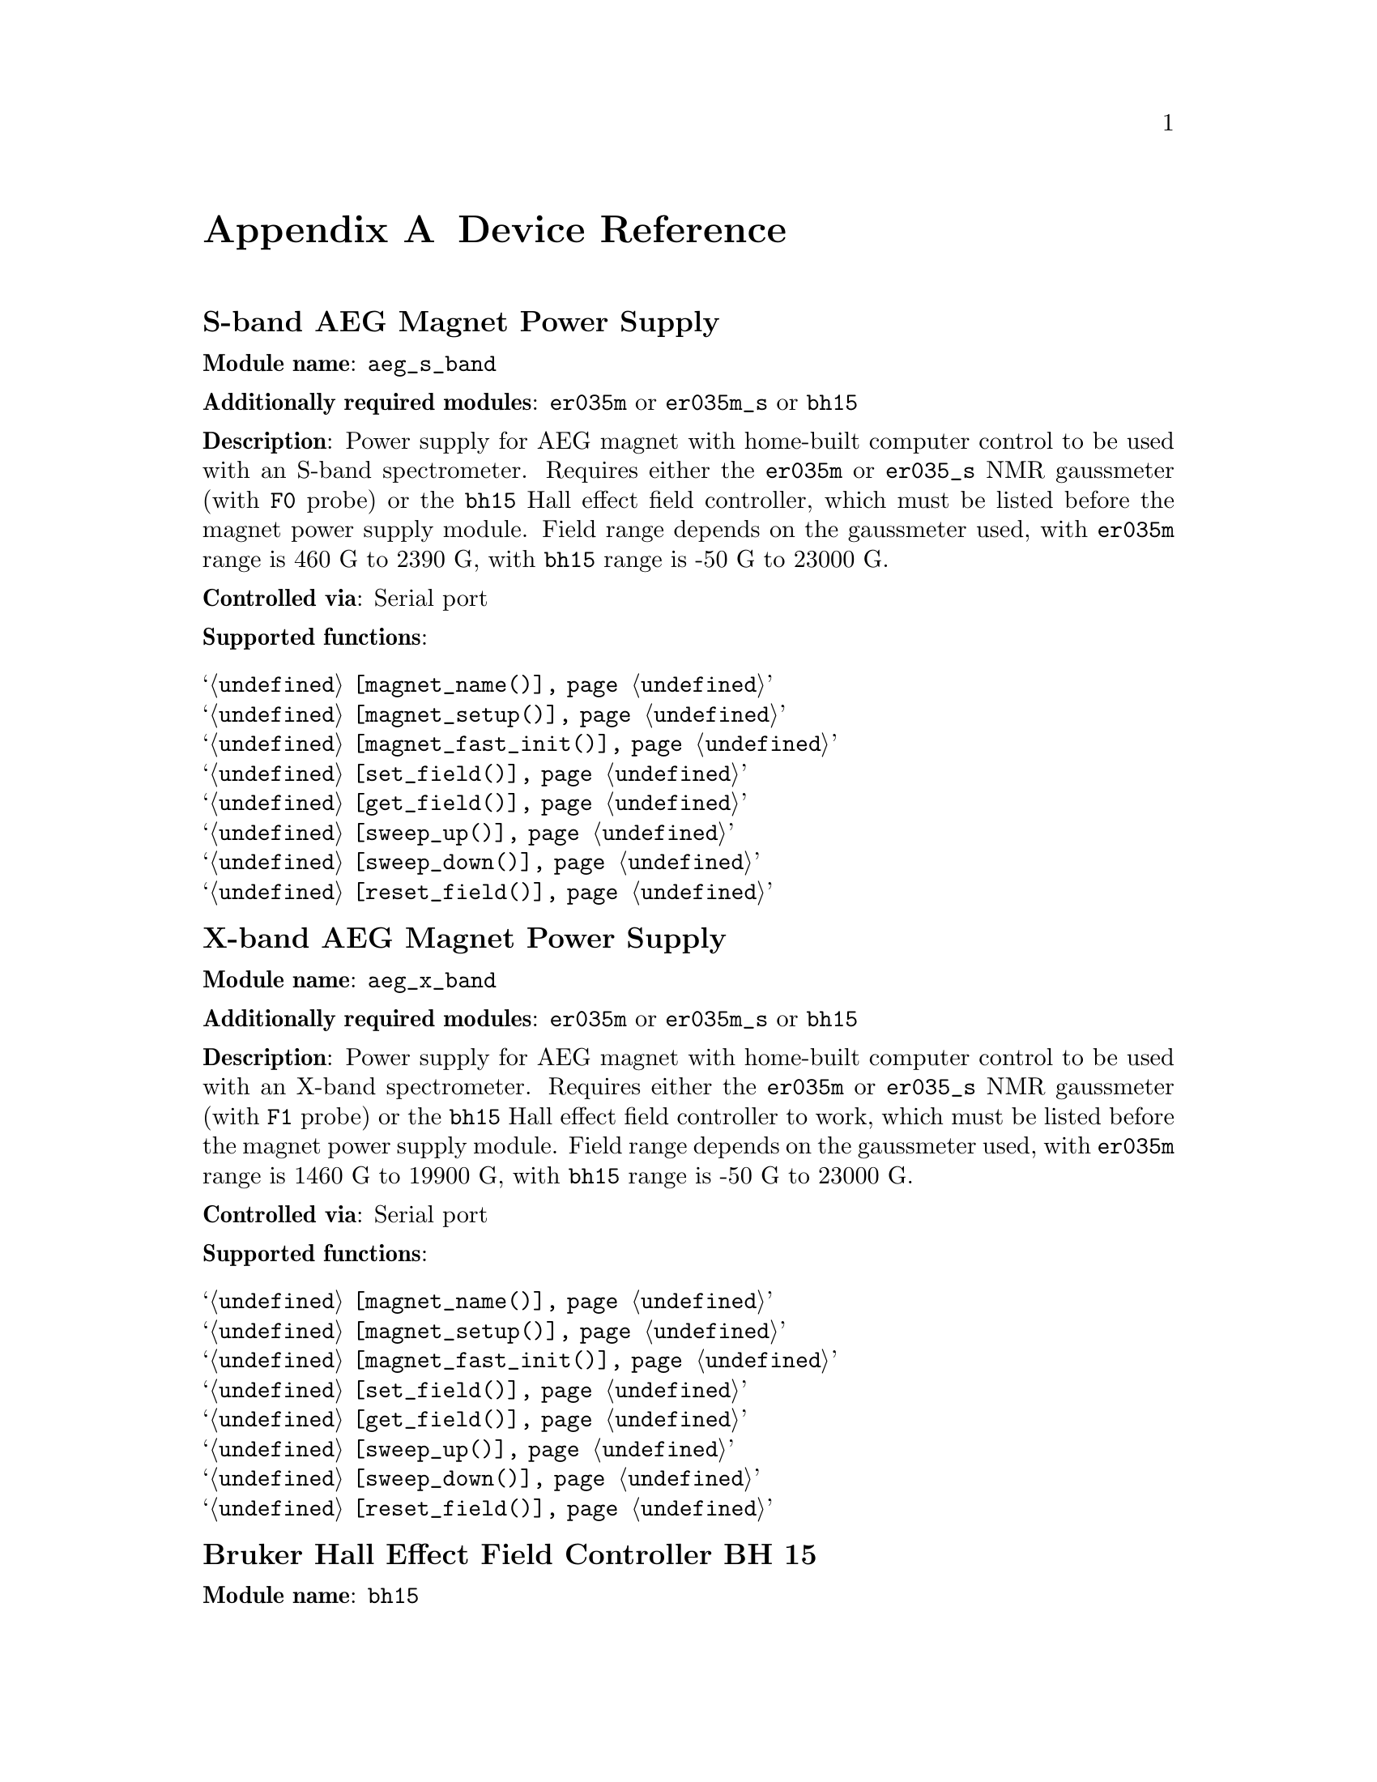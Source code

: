 @c  $Id$
@c
@c  Copyright (C) 1999-2006 Jens Thoms Toerring
@c
@c  This file is part of fsc2.
@c
@c  Fsc2 is free software; you can redistribute it and/or modify
@c  it under the terms of the GNU General Public License as published by
@c  the Free Software Foundation; either version 2, or (at your option)
@c  any later version.
@c
@c  Fsc2 is distributed in the hope that it will be useful,
@c  but WITHOUT ANY WARRANTY; without even the implied warranty of
@c  MERCHANTABILITY or FITNESS FOR A PARTICULAR PURPOSE.  See the
@c  GNU General Public License for more details.
@c
@c  You should have received a copy of the GNU General Public License
@c  along with fsc2; see the file COPYING.  If not, write to
@c  the Free Software Foundation, 59 Temple Place - Suite 330,
@c  Boston, MA 02111-1307, USA.


@node Device Reference, Reserved Words, Modules, Top
@appendix Device Reference

@ifinfo
@menu
* aeg_s_band::      S-band AEG Magnet Power Supply
* aeg_x_band::      X-band AEG Magnet Power Supply
* bh15::            Bruker Hall Effect Field Controller BH 15
* bnm12::           Bruker NMR Gaussmeter BNM12
* dg2020_b::        Sony/Tektronix Data Generator DG2020 (Berlin Version)
* dg2020_f::        Sony/Tektronix Data Generator DG2020 (Frankfurt Version)
* egg4402::         EG&G PARC Box-Car Integrator 4402
* ep385::           Bruker Pulse Programmer EP385
* er023m::          Bruker Signal Channel ER 023 M
* er032m::          Bruker Field controller ER 032 M 
* er035m::          Bruker NMR Gaussmeter ER 035 M (GPIB)
* er035m_s::        Bruker NMR Gaussmeter ER 035 M (Serial)
* er035m_sa::       Bruker NMR Gaussmeter ER 035 M (GPIB, Stand-Alone)
* er035m_sas::      Bruker NMR Gaussmeter ER 035 M (Serial, Stand-Alone)
* gg_chopper::      Light chopper (Gescheidt group, Graz)
* hfs9000::         Tektronix Stimulus System HFS9000 (Berlin W-Band)
* hp5340a::         HP Frequency Counter HP5340A
* hp8647a::         HP RF Synthesizer HP8647A
* hp8648b::         HP RF Synthesizer HP8648B
* hp8672a::         HP RF Synthesizer HP8672A
* hjs_attenuator::  Home-built microwave attenuator
* hjs_daadc::       Home-built AD and DA converter
* hjs_sfc::         Simple Field Control (HJS_SFC, Steinhoff group, Osnabrueck)
* hjs_fc::          Field Control (HJS_FC, Steinhoff group, Osnabrueck)
* ips20_4::         Oxford Instruments Magnet Sweep Power Supply IPS20-4
* ips120_10::       Oxford Instruments Magnet Sweep Power Supply IPS120-10
* itc503::          Oxford Instruments Temperature Controller ITC503
* keithley228a::    Magnet Power Supply Keithley 228A (Berlin W-Band)
* kontron4060::     Kontron 4060 Multimeter
* lakeshore330::    Lake Shore 330 Temperature Controller
* lecroy9400::      LeCroy Digitizing Oscilloscope 9400
* lecroy9420::      LeCroy Digitizing Oscilloscope 9420
* lecroy9424::      LeCroy Digitizing Oscilloscope 9424
* lecroy9424e::     LeCroy Digitizing Oscilloscope 9424E
* lecroy9450::      LeCroy Digitizing Oscilloscope 9450
* mcn700_2000::     F.u.G. Elektronik GmbH Power Supply MCN 700-2000
* me6000::          Meilhaus Electronic GmbH ME-6000 and ME-6100 DAC card
* ni6601::          National Instruments 6601 GPCT card
* pci_mio_16e_1::   National Instruments PCI-MIO-16E-1 DAQ card
* pt2025::          Metrolab NMR Teslameter PT2025
* rs_sml01::        Rohde & Schwarz SML01 Signal Generator
* rs_spec10::       Roper Scientific Spec-10 CCD Camera
* rb8509::          Rulbus 12-bit ADC Card
* rb8510::          Rulbus 12-bit DAC Card
* rb_pulser::       Rulbus Pulser
* rs690::           Interface Technology RS690 Word Generator (Berlin 360 GHz)
* s_band_magnet_broad::   S-band Magnet Power Supply (broad range)
* s_band_magnet_narrow::  S-band Magnet Power Supply (narrow range)
* schlum7150::      Schlumberger Solartron 7150 Multimeter
* spectrapro_300i:: Acton Research SpectraPro-300i Monochromator
* spex_cd2a::       SPEX Monochromators with CD2A Compudrive
* sr510::           Stanford Research Lock-In Amplifier SR510
* sr530::           Stanford Research Lock-In Amplifier SR530
* sr810::           Stanford Research Lock-In Amplifier SR810
* sr830::           Stanford Research Lock-In Amplifier SR830
* tds520::          Tektronix Digitizing Oscilloscope TDS520
* tds520a::         Tektronix Digitizing Oscilloscope TDS520A
* tds520c::         Tektronix Digitizing Oscilloscope TDS520C
* tds540::          Tektronix Digitizing Oscilloscope TDS540
* tds744a::         Tektronix Digitizing Oscilloscope TDS744A
* tds754a::         Tektronix Digitizing Oscilloscope TDS754A
* thurlby330::      Thurlby & Thandar Power Supply PL330DP
* witio_48::        Wasco WITIO-48 DIO card
@end menu
@end ifinfo


@c #############################################################


@node aeg_s_band, aeg_x_band, Device Reference, Device Reference
@iftex
@subheading S-band AEG Magnet Power Supply
@end iftex
@ifnottex
@section S-band AEG Magnet Power Supply
@end ifnottex

@paragraphindent 0
@strong{Module name}: @code{aeg_s_band}

@paragraphindent 0
@strong{Additionally required modules}: @code{er035m} or @code{er035m_s}
or @code{bh15}

@paragraphindent 0
@strong{Description}: Power supply for AEG magnet with home-built
computer control to be used with an S-band spectrometer. Requires either
the @code{er035m} or @code{er035_s} NMR gaussmeter (with @code{F0}
probe) or the @code{bh15} Hall effect field controller, which must be
listed before the magnet power supply module. Field range depends on the
gaussmeter used, with @code{er035m} range is @w{460 G} to @w{2390 G},
with @code{bh15} range is @w{-50 G} to @w{23000 G}.

@paragraphindent 0
@strong{Controlled via}: Serial port

@paragraphindent 0
@strong{Supported functions}:
@table @samp
@item @ref{magnet_name()}
@item @ref{magnet_setup()}
@item @ref{magnet_fast_init()}
@item @ref{set_field()}
@item @ref{get_field()}
@item @ref{sweep_up()}
@item @ref{sweep_down()}
@item @ref{reset_field()}
@end table


@c #############################################################


@node aeg_x_band, bh15, aeg_s_band, Device Reference
@iftex
@subheading X-band AEG Magnet Power Supply
@end iftex
@ifnottex
@section X-band AEG Magnet Power Supply
@end ifnottex

@paragraphindent 0
@strong{Module name}: @code{aeg_x_band}

@paragraphindent 0
@strong{Additionally required modules}: @code{er035m} or @code{er035m_s}
or @code{bh15}

@paragraphindent 0
@strong{Description}: Power supply for AEG magnet with home-built
computer control to be used with an X-band spectrometer. Requires either
the @code{er035m} or @code{er035_s} NMR gaussmeter (with @code{F1}
probe) or the @code{bh15} Hall effect field controller to work, which
must be listed before the magnet power supply module. Field range
depends on the gaussmeter used, with @code{er035m} range is @w{1460 G}
to @w{19900 G}, with @code{bh15} range is @w{-50 G} to @w{23000 G}.

@paragraphindent 0
@strong{Controlled via}: Serial port

@paragraphindent 0
@strong{Supported functions}:
@table @samp
@item @ref{magnet_name()}
@item @ref{magnet_setup()}
@item @ref{magnet_fast_init()}
@item @ref{set_field()}
@item @ref{get_field()}
@item @ref{sweep_up()}
@item @ref{sweep_down()}
@item @ref{reset_field()}
@end table


@c #############################################################


@node bh15, bnm12, aeg_x_band, Device Reference
@iftex
@subheading Bruker Hall Effect Field Controller BH 15
@end iftex
@ifnottex
@section Bruker Hall Effect Field Controller BH 15
@end ifnottex

@paragraphindent 0
@strong{Module name}: @code{bh15}

@paragraphindent 0
@strong{Description}: Bruker (@url{http://www.bruker-biospin.com/})
BH15 Hall effect controller for measuring magnetic fields in combination with
power supply controllers @code{aeg_s_band} and @code{aeg_x_band}. Field range
that can be measured is from @w{-50 G} to @w{23000 G}.

@paragraphindent 0
@strong{Controlled via}: GPIB bus (IEEE 488).@*
In the GPIB configuration file use @code{'\r'} or @code{0xd} as the EOS
character, set @code{set-reos}, @code{set-xeos} to @code{yes} and
@code{set-bin} to @code{no}.

@paragraphindent 0
@strong{Supported functions}:
@table @samp
@item @ref{gaussmeter_name()}
@item @ref{gaussmeter_field()}
@item @ref{find_field()}
@item @ref{gaussmeter_resolution()}
@item gaussmeter_wait()
@end table


@c #############################################################


@node bnm12, dg2020_b, bh15, Device Reference
@iftex
@subheading Bruker NMR Gaussmeter BNM12
@end iftex
@ifnottex
@section Bruker NMR Gaussmeter BNM12
@end ifnottex

@paragraphindent 0
@strong{Module name}: @code{bnm12}

@paragraphindent 0
@strong{Additionally required module}: @code{witio_48}

@paragraphindent 0
@strong{Description}: Bruker (@url{http://www.bruker-biospin.com/})
BNM12 NMR Gaussmeter can only be used to measure fields. Using it requires
that the module for the WITIO-48 DIO card (@code{witio_48}) is loaded.

@paragraphindent 0
@strong{Controlled via}: Read only via WITIO-48 DIO card.

@paragraphindent 0
@strong{Please note}: If a field resolution other than @w{0.1 G} is set
at the front panel of the device, the function
@code{gaussmeter_resolution()} must be called, otherwise the field values
returned by the module will be wrong. Also note that for a resolution
setting of @w{0.01 G} the kG part of the field will be missing, i.e.@: a
field of @w{3125.63 G} will be reported as being @w{125.63 G} for the
highest resolution setting.

@paragraphindent 0
@strong{Supported functions}:
@table @samp
@item @ref{gaussmeter_name()}
@item @ref{gaussmeter_field()}
@item @ref{gaussmeter_resolution()}
@end table


@c #############################################################


@node dg2020_b, dg2020_f, bnm12, Device Reference
@iftex
@subheading Sony/Tektronix Data Generator DG2020 (Berlin Version)
@end iftex
@ifnottex
@section Sony/Tektronix Data Generator DG2020 (Berlin Version)
@end ifnottex

@paragraphindent 0
@strong{Module name}: @code{dg2020_b}

@paragraphindent 0
@strong{Description}: Sony/Tektronix (@url{http://www.tektronix.com/}) Data
Generator DG2020, used as pulser for the Berlin X-band spectrometer.

@paragraphindent 0
Time base: between @w{5 ns} and @w{100 ms}@*
Maximum pulse voltage: between @w{-2 V} and @w{7 V}@*
Minimum pulse voltage: between @w{-3 V} and @w{6 V}@*
Difference between minimum and maximum pulse voltage must be not more
than @w{9 V} and at least @w{0.5 V}.@*
Pulse voltage resolution: @w{0.1 V}@*
Trigger-in level: Between @w{-5 V} to @w{5 V}@*
Trigger-in voltage resolution: @w{0.1 V}@*
Trigger-in impedance: 50 Ohm (@code{LOW}) or 1 kOhm (@code{HIGH})@*
Number of output connectors (POD): 12@*
Number of internal channels: 36

@paragraphindent 0
Due to some problems with the firmware of the device pulse sequences
always start with a state where the output of all connectors is the
minimum pulse voltage for the duration of the time base (this also holds
for function/output channels declared as @code{INVERTED}).

@paragraphindent 0
@strong{Controlled via}: GPIB bus (IEEE 488).@*
In the GPIB configuration file use @code{'\n'} or @code{0xa} as the EOS
character and set @code{set-reos}, @code{set-xeos} and @code{set-bin} to
@code{no}.

@paragraphindent 0
@strong{Supported functions}:
@table @samp
@item @ref{pulser_name()}
@item @ref{pulser_state()}
@item @ref{pulser_update()}
@item @ref{pulser_shift()}
@item @ref{pulser_increment()}
@item @ref{pulser_reset()}
@item @ref{pulser_next_phase()}
@item @ref{pulser_phase_reset()}
@item @ref{pulser_pulse_reset()}
@item @ref{pulser_lock_keyboard()}
@item @ref{pulser_shape_to_defense_minimum_distance()}
@item @ref{pulser_defense_to_shape_minimum_distance()}
@item @ref{pulser_automatic_shape_pulses()}
@item @ref{pulser_automatic_twt_pulses()}
@item @ref{pulser_minimum_twt_pulse_distance()}
@item @ref{pulser_keep_all_pulses()}
@item @ref{pulser_maximum_pattern_length()}
@item @ref{pulser_show_pulses()}
@item @ref{pulser_dump_pulses()}
@end table


@c #############################################################


@node dg2020_f, egg4402, dg2020_b, Device Reference
@iftex
@subheading Sony/Tektronix Data Generator DG2020 (Frankfurt Version)
@end iftex
@ifnottex
@section Sony/Tektronix Data Generator DG2020 (Frankfurt Version)
@end ifnottex

@paragraphindent 0
@strong{Module name}: @code{dg2020_f}

@paragraphindent 0
@strong{Description}: Sony/Tektronix (@url{http://www.tektronix.com/}) Data
Generator DG2020, used as pulser for the S-band spectrometer in the group
of T.@: Prisner at the J.-W.-Goethe University in Frankfurt/Main
(@url{http://www.prisner.de/}).

@paragraphindent 0
Time base: between @w{5 ns} and @w{100 ms}@*
Maximum pulse voltage: between @w{-2 V} and @w{7 V}@*
Minimum pulse voltage: between @w{-3 V} and @w{6 V}@*
Difference between minimum and maximum pulse voltage must be not more
than @w{9 V} and at least @w{0.5 V}.@*
Pulse voltage resolution: @w{0.1 V}@*
Trigger-in level: Between @w{-5 V} to @w{5 V}@*
Trigger-in voltage resolution: @w{0.1 V}@*
Trigger-in impedance: 50 Ohm (@code{LOW}) or 1 kOhm (@code{HIGH})@*
Number of output connectors (POD): 12@*
Number of internal channels: 36

@paragraphindent 0
Due to some problems with the firmware of the device pulse sequences
always start with a state where the output of all connectors is the
minimum pulse voltage for the duration of the time base (this also holds
for function/output channels declared as @code{INVERTED}).

@paragraphindent 0
@strong{Controlled via}: GPIB bus (IEEE 488).@*
In the GPIB configuration file use @code{'\n'} or @code{0xa} as the EOS
character and set @code{set-reos}, @code{set-xeos} and @code{set-bin} to
@code{no}.

@paragraphindent 0
@strong{Supported functions}:
@table @samp
@item @ref{pulser_name()}
@item @ref{pulser_state()}
@item @ref{pulser_update()}
@item @ref{pulser_shift()}
@item @ref{pulser_increment()}
@item @ref{pulser_reset()}
@item @ref{pulser_next_phase()}
@item @ref{pulser_phase_reset()}
@item @ref{pulser_pulse_reset()}
@item @ref{pulser_lock_keyboard()}
@item @ref{pulser_phase_switch_delay()}
@item @ref{pulser_grace_period()}
@item @ref{pulser_keep_all_pulses()}
@item @ref{pulser_maximum_pattern_length()}
@item @ref{pulser_show_pulses()}
@item @ref{pulser_dump_pulses()}
@end table


@c #############################################################


@node egg4402, ep385, dg2020_f, Device Reference
@iftex
@subheading EG&G PARC Box-Car Integrator 4402
@end iftex
@ifnottex
@section EG&G PARC Box-Car Integrator 4402
@end ifnottex

@paragraphindent 0
@strong{Module name}: @code{egg4402}

@paragraphindent 0
@strong{Description}: EG&G PARC box-car integrator - only download of
already measured curves and starting and stopping of acquisitions are
currently supported.

@paragraphindent 0
@strong{Controlled via}: GPIB bus (IEEE 488).@*
In the GPIB configuration file use @code{'\n'} or @code{0xa} as the EOS
character and set @code{set-reos}, @code{set-xeos} and @code{set-bin} to
@code{no}.

@paragraphindent 0
@strong{Supported functions}:
@table @samp
@item @ref{boxcar_name()}
@item @ref{boxcar_curve_length()}
@item @ref{boxcar_get_curve()}
@item @ref{boxcar_start_acquisition()}
@item @ref{boxcar_stop_acquisition()}
@item @ref{boxcar_single_shot()}
@end table


@c #############################################################


@node ep385, er023m, egg4402, Device Reference
@iftex
@subheading Bruker Pulse Programmer EP385
@end iftex
@ifnottex
@section Bruker Pulse Programmer EP385
@end ifnottex

@paragraphindent 0
@strong{Module name}: @code{ep385}

@paragraphindent 0
@strong{Description}: Bruker (@url{http://www.bruker-biospin.com/}) Pulse
Programmer EP385, used as pulser for the Berlin X-band spectrometer.

@paragraphindent 0
Time base: internal clock @w{8 ns}, external clock @w{8 ns} and slower@*
Minimum repetition time: internal clock @w{1.286 ms}, external clock
160768 times time base@*
Repetition time increments: internal clock @w{102.4 us}, external clock
12800 times time base@*
Maximum number of pulses per channel: 59@*
Output channels: 8

@paragraphindent 0
@strong{Controlled via}: GPIB bus (IEEE 488).@*
In the GPIB configuration file use @code{'\r'} or @code{0xd} as the EOS
character, set @code{set-reos}, @code{set-xeos} to @code{yes} and
@code{set-bin} to @code{no}.

@paragraphindent 0
@strong{Supported functions}:
@table @samp
@item @ref{pulser_name()}
@item @ref{pulser_state()}
@item @ref{pulser_update()}
@item @ref{pulser_shift()}
@item @ref{pulser_increment()}
@item @ref{pulser_reset()}
@item @ref{pulser_next_phase()}
@item @ref{pulser_phase_reset()}
@item @ref{pulser_pulse_reset()}
@item @ref{pulser_shape_to_defense_minimum_distance()}
@item @ref{pulser_defense_to_shape_minimum_distance()}
@item @ref{pulser_automatic_shape_pulses()}
@item @ref{pulser_automatic_twt_pulses()}
@item @ref{pulser_minimum_twt_pulse_distance()}
@item @ref{pulser_show_pulses()}
@item @ref{pulser_dump_pulses()}
@end table


@c #############################################################


@node er023m, er032m, ep385, Device Reference
@iftex
@subheading Bruker Signal Channel ER 023 M
@end iftex
@ifnottex
@section Bruker Signal Channel ER 023 M
@end ifnottex

@paragraphindent 0
@strong{Module name}: @code{er023m}

@paragraphindent 0
@strong{Description}: Bruker (@url{http://www.bruker-biospin.com/})
Signal Channel ER 023 M used in older Bruker EPR spectrometers -- lock-in
amplifier with built-in analog-to-digital converter.

@paragraphindent 0
@strong{Controlled via}: GPIB bus (IEEE 488).@*
In the GPIB configuration file use @code{'\r'} or @code{0xd} as the EOS
character, set @code{set-reos} and @code{set-xeos} to @code{yes} and
@code{set-bin} to @code{no}.

@paragraphindent 0
@strong{Supported functions}:
@table @samp
@item @ref{lockin_name()}
@item @ref{lockin_get_data()}
@item @ref{lockin_sensitivity()}
@item @ref{lockin_time_constant()}
@item @ref{lockin_phase()}
@item lockin_offset()
@item @ref{lockin_conversion_time()}
@item @ref{lockin_ref_freq()}
@item @ref{lockin_ref_level()}
@item @ref{lockin_harmonic()}
@item @ref{lockin_resonator()}
@item @ref{lockin_is_overload()}
@item lockin_rg()
@item lockin_tc()
@item lockin_ma()
@item lockin_ct()
@item lockin_mf()
@end table


@c #############################################################


@node er032m, er035m, er023m, Device Reference
@iftex
@subheading Bruker Field controller ER 032 M
@end iftex
@ifnottex
@section Bruker Field controller ER 032 M
@end ifnottex

@paragraphindent 0
@strong{Module name}: @code{er032m}

@paragraphindent 0
@strong{Description}: Bruker (@url{http://www.bruker-biospin.com/})
@w{ER 032 M} field controller, used to control the field in older Bruker
EPR spectrometers. Maximum field range is from@w{-50 G} to @w{23000 G},
minimum field step width is @w{1 mG}.

@paragraphindent 0
@strong{Controlled via}: GPIB bus (IEEE 488).@*
In the GPIB configuration file use @code{'\r'} or @code{0xd} as the EOS
character, set @code{set-reos} and @code{set-xeos} to @code{yes} and
@code{set-bin} to @code{no}.

@paragraphindent 0
@strong{Supported functions}:
@table @samp
@item @ref{magnet_name()}
@item @ref{magnet_setup()}
@item @ref{set_field()}
@item @ref{get_field()}
@item @ref{sweep_up()}
@item @ref{sweep_down()}
@item @ref{reset_field()}
@end table


@c #############################################################


@node er035m, er035m_s, er032m, Device Reference
@iftex
@subheading Bruker NMR Gaussmeter ER 035 M (GPIB)
@end iftex
@ifnottex
@section Bruker NMR Gaussmeter ER 035 M (GPIB)
@end ifnottex

@paragraphindent 0
@strong{Module name}: @code{er035m}

@paragraphindent 0
@strong{Description}: Bruker (@url{http://www.bruker-biospin.com/})
NMR gaussmeter @w{ER 035 M} used in conjunction with the magnet power
supply controllers @code{aeg_s_band} and @code{aeg_x_band}. Field range
depends on probe used, with @code{F0} probe it is @w{460 G} to @w{2390 G},
with @code{F1} probe the range is @w{1460 G} to @w{19900 G}.

@paragraphindent 0
@strong{Controlled via}: GPIB bus (IEEE 488).@*
In the GPIB configuration file use @code{'\r'} or @code{0xd} as the EOS
character, set @code{set-reos} and @code{set-xeos} to @code{yes} and
@code{set-bin} to @code{no}.

@paragraphindent 0
@strong{Supported functions}:
@table @samp
@item @ref{gaussmeter_name()}
@item @ref{gaussmeter_field()}
@item @ref{find_field()}
@item @ref{gaussmeter_resolution()}
@item @ref{gaussmeter_probe_orientation()}
@item @ref{gaussmeter_upper_search_limit()}
@item @ref{gaussmeter_lower_search_limit()}
@item gaussmeter_wait()
@end table


@c #############################################################


@node er035m_s, er035m_sa, er035m, Device Reference
@iftex
@subheading Bruker NMR Gaussmeter ER 035 M (Serial)
@end iftex
@ifnottex
@section Bruker NMR Gaussmeter ER 035 M (Serial)
@end ifnottex

@paragraphindent 0
@strong{Module name}: @code{er035m_s}

@paragraphindent 0
@strong{Description}: Bruker (@url{http://www.bruker-biospin.com/}) NMR
gaussmeter @w{ER 035 M} used in conjunction with the magnet power supply
controllers @code{aeg_x_band} and @code{aeg_x_band}. Field range depends
on probe being used, with @code{F0} probe it is @w{460 G} to @w{2390 G},
with @code{F1} probe the range is @w{1460 G} to @w{19900 G}.

@paragraphindent 0
@strong{Controlled via}: Serial port

@paragraphindent 0
@strong{Supported functions}:
@table @samp
@item @ref{gaussmeter_name()}
@item @ref{gaussmeter_field()}
@item @ref{find_field()}
@item @ref{gaussmeter_resolution()}
@item @ref{gaussmeter_probe_orientation()}
@item @ref{gaussmeter_upper_search_limit()}
@item @ref{gaussmeter_lower_search_limit()}
@item gaussmeter_wait()
@end table


@c #############################################################


@node er035m_sa, er035m_sas, er035m_s, Device Reference
@iftex
@subheading Bruker NMR Gaussmeter ER 035 M (GPIB, Stand-Alone)
@end iftex
@ifnottex
@section Bruker NMR Gaussmeter ER 035 M (GPIB, Stand-Alone)
@end ifnottex

@paragraphindent 0
@strong{Module name}: @code{er035m_sa}

@paragraphindent 0
@strong{Description}: Bruker (@url{http://www.bruker-biospin.com/}) NMR
gaussmeter @w{ER 035 M} used as simple, stand-alone gaussmeter. Field 
range depends on probe being used, with @code{F0} probe it is @w{460 G} to
@w{2390 G}, with @code{F1} probe the range is @w{1460 G} to @w{19900 G}.

@paragraphindent 0
@strong{Controlled via}: GPIB bus (IEEE 488).@*
In the GPIB configuration file use @code{'\r'} or @code{0xd} as the EOS
character, set @code{set-reos} and @code{set-xeos} to @code{yes} and
@code{set-bin} to @code{no}.

@paragraphindent 0
@strong{Supported functions}:
@table @samp
@item @ref{gaussmeter_name()}
@item @ref{gaussmeter_field()}
@item @ref{measure_field()}
@item @ref{gaussmeter_resolution()}
@item @ref{gaussmeter_probe_orientation()}
@item @ref{gaussmeter_upper_search_limit()}
@item @ref{gaussmeter_lower_search_limit()}
@end table


@c #############################################################


@node er035m_sas, gg_chopper, er035m_sa, Device Reference
@iftex
@subheading Bruker NMR Gaussmeter ER 035 M (Serial, Stand-Alone)
@end iftex
@ifnottex
@section Bruker NMR Gaussmeter ER 035 M (Serial, Stand-Alone)
@end ifnottex

@paragraphindent 0
@strong{Description}: Bruker (@url{http://www.bruker-biospin.com/}) NMR
gaussmeter @w{ER 035 M} used as simple, stand-alone gaussmeter. Field
range depends on probe being used, with @code{F0} probe it is @w{460 G} to
@w{2390 G}, with @code{F1} probe the range is @w{1460 G} to @w{19900 G}.

@paragraphindent 0
@strong{Controlled via}: Serial port

@paragraphindent 0
@strong{Supported functions}:
@table @samp
@item @ref{gaussmeter_name()}
@item @ref{gaussmeter_field()}
@item @ref{measure_field()}
@item @ref{gaussmeter_resolution()}
@item @ref{gaussmeter_probe_orientation()}
@item @ref{gaussmeter_upper_search_limit()}
@item @ref{gaussmeter_lower_search_limit()}
@end table


@c #############################################################

@node gg_chopper, hfs9000, er035m_sas, Device Reference
@iftex
@subheading Light chopper (Gescheidt group, Graz)
@end iftex
@ifnottex
@section Light chopper (Gescheidt group, Graz)
@end ifnottex

@paragraphindent 0
@strong{Module name}: @code{hfs9000}

@paragraphindent 0
@strong{Additionally required module}: @code{pci_mio_16e_1}

@paragraphindent 0
@strong{Description}: Light chopper used in the group of G.@: Gescheidt
at the Graz University of Technology, Austria
(@url{http://www.ptc.tugraz.at/}). This module doesn't control the device
directly but, via some homebuild electronics, by using a data acquisition
card, currently the National Instruments PCI-MIO-16E-1 DAQ card.

@paragraphindent 0
@strong{Supported functions}:
@table @samp
@item @ref{chopper_name()}
@item @ref{chopper_rotation_frequency()}
@item @ref{chopper_create_trigger()}
@end table


@c #############################################################


@node hfs9000, hp5340a, gg_chopper, Device Reference
@iftex
@subheading Tektronix Stimulus System HFS9000 (Berlin W-Band)
@end iftex
@ifnottex
@section Tektronix Stimulus System HFS9000 (Berlin W-Band)
@end ifnottex

@paragraphindent 0
@strong{Module name}: @code{hfs9000}

@paragraphindent 0
@strong{Description}: Tektronix (@url{http://www.tektronix.com/}) Stimulus
System HFS9000, used as pulser in the Berlin W-band spectrometer. No support
for phase cycled experiments.

@paragraphindent 0
Time base: between @w{1.6 ns} and @w{20 us}@*
Maximum pulse voltage: between @w{-1.5 V} and @w{5.5 V}@*
Minimum pulse voltage: between @w{-2 V} and @w{5 V}@*
Difference must be not more than @w{5.5 V} and at least @w{0.5 V}@*
Resolution of pulse voltages: @w{10 mV}@*
Trigger-in levels: between @w{-4.7 V} to @w{4.7 V}@*
Resolution of trigger-in voltages: @w{10 mV}@*
Number of channels: 4 plus a TRIGGER_OUT channel@*
Fixed length of TRIGGER_OUT pulse: @w{20 ns}

@paragraphindent 0
@strong{Controlled via}: GPIB bus (IEEE 488).@*
In the GPIB configuration file use @code{'\n'} or @code{0xa} as the EOS
character, set @code{set-reos} and @code{set-xeos} to @code{no} and
@code{set-bin} to @code{yes}.

@paragraphindent 0
@strong{Supported functions}:
@table @samp
@item @ref{pulser_name()}
@item @ref{pulser_state()}
@item @ref{pulser_channel_state()}
@item @ref{pulser_update()}
@item @ref{pulser_shift()}
@item @ref{pulser_increment()}
@item @ref{pulser_reset()}
@item @ref{pulser_pulse_reset()}
@item @ref{pulser_lock_keyboard()}
@item @ref{pulser_stop_on_update()}
@item @ref{pulser_keep_all_pulses()}
@item @ref{pulser_maximum_pattern_length()}
@item @ref{pulser_show_pulses()}
@item @ref{pulser_dump_pulses()}
@end table


@c #############################################################


@node hp5340a, hp8647a, hfs9000, Device Reference
@iftex
@subheading HP Frequency Counter HP5340A
@end iftex
@ifnottex
@section HP Frequency Counter HP5340A
@end ifnottex

@paragraphindent 0
@strong{Module name}: @code{hp5340a}

@paragraphindent 0
@strong{Description}: Hewlett-Packard HP (now Agilent,
@url{http://www.home.agilent.com/}) frequency counter HP5340A. This is a
very old device even pre-dating the GPIB-standard. Only its capability
to return the measured frequency can be used.

@paragraphindent 0
@strong{Controlled via}: GPIB bus (IEEE 488).@*
In the GPIB configuration file use @code{'\n'} or @code{0xa} as the EOS
character and set @code{set-reos} @code{set-xeos} and @code{set-bin}
to @code{no}.

@paragraphindent 0
@strong{Supported functions}:
@table @samp
@item @ref{freq_counter_name()}
@item @ref{freq_counter_measure()}
@end table


@c #############################################################


@node hp8647a, hp8648b, hp5340a, Device Reference
@iftex
@subheading HP RF Synthesizer HP8647A
@end iftex
@ifnottex
@section HP RF Synthesizer HP8647A
@end ifnottex

@paragraphindent 0
@strong{Module name}: @code{hp8647a}

@paragraphindent 0
@strong{Description}: Hewlett-Packard RF (now Agilent,
@url{http://www.home.agilent.com/}) synthesizer HP8647A with support for
output level normalization via frequency/amplitude table files. For safety
reasons only output attenuations below @w{-5 dB} are allowed -- change the
configuration file to allow higher output levels.

Frequency range is @w{250 kHz} to @w{1 GHz}, attenuation range @w{-136 dB}
to @w{3 dB} in @w{0.1 dB} steps.

@paragraphindent 0
@strong{Controlled via}: GPIB bus (IEEE 488).@*
In the GPIB configuration file use @code{'\n'} or @code{0xa} as the EOS
character and set @code{set-reos}, @code{set-xeos} and @code{set-bin} to
@code{no}.

@paragraphindent 0
@strong{Supported functions}:
@table @samp
@item @ref{synthesizer_name()}
@item @ref{synthesizer_state()}
@item @ref{synthesizer_frequency()}
@item @ref{synthesizer_step_frequency()}
@item @ref{synthesizer_attenuation()}
@item @ref{synthesizer_minimum_attenuation()}
@item @ref{synthesizer_sweep_up()}
@item @ref{synthesizer_sweep_down()}
@item @ref{synthesizer_reset_frequency()}
@item @ref{synthesizer_use_table()}
@item @ref{synthesizer_attenuation()}
@item @ref{synthesizer_att_ref_freq()}
@item @ref{synthesizer_modulation()}
@item @ref{synthesizer_mod_ampl()}
@item @ref{synthesizer_mod_type()}
@item @ref{synthesizer_mod_source()}
@end table


@c #############################################################


@node hp8648b, hp8672a, hp8647a, Device Reference
@iftex
@subheading HP RF Synthesizer HP8648B
@end iftex
@ifnottex
@section HP RF Synthesizer HP8648B
@end ifnottex

@paragraphindent 0
@strong{Module name}: @code{hp8648b}

@paragraphindent 0
@strong{Description}: Hewlett-Packard (now Agilent,
@url{http://www.home.agilent.com/}) RF synthesizer HP8648B with
support for output level normalization via frequency/amplitude table
files.

Frequency range is @w{10 kHz} to @w{2 GHz}, attenuation range @w{-136 dB}
to @w{14.5 dB} in @w{0.1 dB} steps.

@paragraphindent 0
@strong{Controlled via}: GPIB bus (IEEE 488).@*
In the GPIB configuration file use @code{'\n'} or @code{0xa} as the EOS
character and set @code{set-reos}, @code{set-xeos} and @code{set-bin}
to @code{no}.

@paragraphindent 0
@strong{Supported functions}:
@table @samp
@item @ref{synthesizer_name()}
@item @ref{synthesizer_state()}
@item @ref{synthesizer_frequency()}
@item @ref{synthesizer_step_frequency()}
@item @ref{synthesizer_attenuation()}
@item @ref{synthesizer_minimum_attenuation()}
@item @ref{synthesizer_sweep_up()}
@item @ref{synthesizer_sweep_down()}
@item @ref{synthesizer_reset_frequency()}
@item @ref{synthesizer_use_table()}
@item @ref{synthesizer_attenuation()}
@item @ref{synthesizer_att_ref_freq()}
@item @ref{synthesizer_modulation()}
@item @ref{synthesizer_mod_ampl()}
@item @ref{synthesizer_mod_type()}
@item @ref{synthesizer_mod_source()}
@end table


@c #############################################################


@node hp8672a, hjs_attenuator, hp8648b, Device Reference
@iftex
@subheading HP RF Synthesizer HP8672A
@end iftex
@ifnottex
@section HP RF Synthesizer HP8672A
@end ifnottex

@paragraphindent 0
@strong{Module name}: @code{hp8672a}

@paragraphindent 0
@strong{Description}: Hewlett-Packard (now Agilent,
@url{http://www.home.agilent.com/}) RF synthesizer HP8672A with
support for output level normalization via frequency/amplitude table
files

Frequency range is @w{2 GHz} to @w{9 GHz}, attenuation range @w{-120 dB}
to @w{10 dB} in @w{1 dB} steps.

@paragraphindent 0
@strong{Controlled via}: GPIB bus (IEEE 488).

@paragraphindent 0
@strong{Supported functions}:
@table @samp
@item @ref{synthesizer_name()}
@item @ref{synthesizer_state()}
@item @ref{synthesizer_frequency()}
@item @ref{synthesizer_step_frequency()}
@item @ref{synthesizer_attenuation()}
@item @ref{synthesizer_minimum_attenuation()}
@item @ref{synthesizer_sweep_up()}
@item @ref{synthesizer_sweep_down()}
@item @ref{synthesizer_reset_frequency()}
@item @ref{synthesizer_use_table()}
@item @ref{synthesizer_attenuation()}
@item @ref{synthesizer_att_ref_freq()}
@item @ref{synthesizer_modulation()}
@item @ref{synthesizer_mod_ampl()}
@item @ref{synthesizer_mod_type()}
@end table


@c #############################################################


@node hjs_attenuator, hjs_daadc, hp8672a, Device Reference
@iftex
@subheading Home-built microwave attenuator
@end iftex
@ifnottex
@section Home-built microwave attenuator
@end ifnottex

@paragraphindent 0
@strong{Module name}: @code{hjs_attenuator}

@paragraphindent 0
@strong{Description}: Home-built computer controlled microwave
attenuator from the group of H.-J.@: Steinhoff at the University of
Osnabrueck (@url{http://www.physik.uni-osnabrueck.de/mts/}). Works with
a stepper motor to mechanically adjust a microwave attenuator. Requires
a default calibration table file that gets read in when the module is
loaded. The name of the file can be set in the configuration file for the
module. During the @code{PREPARATIONS} section the function
@code{mw_attenuator_initial_attenuation()} @strong{must} be called to tell
the module about the initial attenuation setting.

@paragraphindent 0
@strong{Controlled via}: Serial port

@paragraphindent 0
@strong{Supported functions}:
@table @samp
@item @ref{mw_attenuator_name()}
@item @ref{mw_attenuator_load_calibration()}
@item @ref{mw_attenuator_initial_attenuation()}
@item @ref{mw_attenuator_attenuation()}
@end table


@c #############################################################


@node hjs_daadc, hjs_sfc, hjs_attenuator, Device Reference
@iftex
@subheading Home-built AD and DA converter
@end iftex
@ifnottex
@section Home-built AD and DA converter
@end ifnottex

@paragraphindent 0
@strong{Module name}: @code{hjs_daadc}

@paragraphindent 0
@strong{Description}: Home-built single channel AD and DA converter from
the group of H.-J.@: Steinhoff at the University of Osnabrueck
(@url{http://www.physik.uni-osnabrueck.de/mts/}). Output voltage can be
reduced via a potentiometer at the front panel.

@paragraphindent 0
@strong{Controlled via}: Serial port

@paragraphindent 0
@strong{Supported functions}:
@table @samp
@item @ref{daq_name()}
@item @ref{daq_reserve_dac()}
@item @ref{daq_set_voltage()}
@item @ref{daq_maximum_output_voltage()}
@item @ref{daq_reserve_adc()}
@item @ref{daq_get_voltage()}
@item @ref{daq_dac_parameter()}
@end table


@c #############################################################


@node hjs_sfc, hjs_fc, hjs_daadc, Device Reference
@iftex
@subheading Simple Field Control (HJS_SFC, Steinhoff group, Osnabrueck)
@end iftex
@ifnottex
@section Simple Field Control (HJS_SFC, Steinhoff group, Osnabrueck)
@end ifnottex

@paragraphindent 0
@strong{Module name}: @code{hjs_sfc}

@paragraphindent 0
@strong{Additionally required module}: @code{hjs_daadc}

@paragraphindent 0
@strong{Description}: Pseudo-device module used for controlling magnets
in the group of H.-J.@: Steinhoff at the University of Osnabrueck
(@url{http://www.physik.uni-osnabrueck.de/mts/}). It's not for a device
that gets controlled directly by this module but instead the magnetic
field is controlled indirectly via the output voltage of a home-built DA
and AD converter, using the module @code{hjs_daadc}. The module requires
a previous calibration of the relation of the DAC output voltage and the
resulting field, with these data getting set in the configuration file for
the module.  Because there's no gaussmeter to control the real field only
this calibration can be used. When this module is used the DAC of the DA
and AD converter can't be used, it gets reserved automatically for this module.

@paragraphindent 0
@strong{Supported functions}:
@table @samp
@item @ref{magnet_name()}
@item @ref{magnet_setup()}
@item @ref{set_field()}
@item @ref{sweep_up()}
@item @ref{sweep_down()}
@item @ref{reset_field()}
@item @ref{magnet_B0()}
@item @ref{magnet_slope()}
@item @ref{magnet_calibration_file()}
@end table


@c #############################################################


@node hjs_fc, ips20_4, hjs_sfc, Device Reference
@iftex
@subheading Field Control (HJS_FC, Steinhoff group, Osnabrueck)
@end iftex
@ifnottex
@section Field Control (HJS_FC, Steinhoff group, Osnabrueck)
@end ifnottex

@paragraphindent 0
@strong{Module name}: @code{hjs_fc}

@paragraphindent 0
@strong{Additionally required module}: @code{hjs_daadc}, @code{witio_48}
and @code{bnm12}

@paragraphindent 0
@strong{Description}: Pseudo-device module used for controlling magnets
in the group of H.-J.@: Steinhoff at the University of
Osnabrueck (@url{http://www.physik.uni-osnabrueck.de/mts/}). There's not
just one device that gets controlled directly by this module but instead
the magnetic field is controlled via the output voltage of a home-built
DA and AD converter, using the module @code{hjs_daadc}, and the field is
measured by the Bruker BNM12 gaussmeter (which in turn requires the
@code{witio_48} module for the WITIO-48 DIO card for reading in the
measured field). When this module is used neither the DAC of the DA and
AD converter nor the first DIO (@code{DIO1}) of the WITIO-48 DIO card
can be used, both get reserved automatically for this module.

@paragraphindent 0
@strong{Supported functions}:
@table @samp
@item @ref{magnet_name()}
@item @ref{magnet_setup()}
@item @ref{set_field()}
@item @ref{sweep_up()}
@item @ref{sweep_down()}
@item @ref{reset_field()}
@item @ref{magnet_calibration_file()}
@end table


@c #############################################################


@node ips20_4, ips120_10, hjs_fc, Device Reference
@iftex
@subheading Oxford Instruments Magnet Sweep Power Supply IPS20-4
@end iftex
@ifnottex
@section Oxford Instruments Magnet Sweep Power Supply IPS20-4
@end ifnottex

@paragraphindent 0
@strong{Module name}: @code{ips20_4}

@paragraphindent 0
@strong{Description}: Sweep power supply for the Oxford Instruments
(@url{http://www.oxford-instruments.com/}) superconducting
magnet used for Berlin @w{360 GHz} spektrometer.

@paragraphindent 0
Please note: With this module the functions expect arguments in terms of
the currents through the sweep coil (or current changes), not in field
units!

@paragraphindent 0
@strong{Controlled via}: GPIB bus (IEEE 488) via the Oxford ITC 503
temperature controller transfering data between GPIB and Oxford ISOBUS.@*
In the GPIB configuration file use @code{'\r'} or @code{0xd} as the EOS
character, set @code{set-reos} and @code{set-xeos} to @code{yes} and
@code{set-bin} to @code{no}.

@paragraphindent 0
@strong{Supported functions}:
@table @samp
@item @ref{magnet_name()}
@item @ref{magnet_setup()}
@item @ref{get_field()}
@item @ref{set_field()}
@item @ref{magnet_sweep_rate()}
@item @ref{magnet_sweep()}
@item @ref{reset_field()}
@item @ref{magnet_goto_field_on_end()}
@end table


@c #############################################################


@node ips120_10, itc503, ips20_4, Device Reference
@iftex
@subheading Oxford Instruments Magnet Sweep Power Supply IPS120-10
@end iftex
@ifnottex
@section Oxford Instruments Magnet Sweep Power Supply IPS120-10
@end ifnottex

@paragraphindent 0
@strong{Module name}: @code{ips20_4}

@paragraphindent 0
@strong{Description}: Power supply for the Oxford Instruments
(@url{http://www.oxford-instruments.com/}) superconducting
magnet used for Leiden @w{275 GHz} (J-band) spektrometer.

@paragraphindent 0
@strong{Controlled via}: GPIB bus (IEEE 488)@*
In the GPIB configuration file use @code{'\r'} or @code{0xd} as the EOS
character, set @code{set-reos} and @code{set-xeos} to @code{yes} and
@code{set-bin} to @code{no}.

@paragraphindent 0
@strong{Supported functions}:
@table @samp
@item @ref{magnet_name()}
@item @ref{magnet_setup()}
@item @ref{get_field()}
@item @ref{set_field()}
@item @ref{magnet_sweep_rate()}
@item @ref{magnet_sweep()}
@item @ref{reset_field()}
@item @ref{magnet_goto_field_on_end()}
@end table


@c #############################################################


@node itc503, keithley228a, ips120_10, Device Reference
@iftex
@subheading Oxford Instruments Temperature Controller ITC503
@end iftex
@ifnottex
@section Oxford Instruments Temperature Controller ITC503
@end ifnottex

@paragraphindent 0
@strong{Module name}: @code{itc503}

@paragraphindent 0
@strong{Description}: Oxford Instruments
(@url{http://www.oxford-instruments.com/}) ITC503 temperature controller.
Currently only temperature measurements are supported, no automatic
adjustment of temperature.

@paragraphindent 0
@strong{Controlled via}: GPIB bus (IEEE 488).@*
In the GPIB configuration file use @code{'\r'} or @code{0xd} as the EOS
character, set @code{set-reos} and @code{set-xeos} to @code{yes} and
@code{set-bin} to @code{no}.

@paragraphindent 0
@strong{Supported functions}:
@table @samp
@item @ref{temp_contr_name()}
@item @ref{temp_contr_temperature()}
@item @ref{temp_contr_sample_channel()}
@item @ref{temp_contr_sensor_unit()}
@item @ref{temp_contr_lock_keyboard()}
@end table


@c #############################################################


@node keithley228a, kontron4060, itc503, Device Reference
@iftex
@subheading Magnet Power Supply Keithley 228A (Berlin W-Band)
@end iftex
@ifnottex
@section Magnet Power Supply Keithley 228A (Berlin W-Band)
@end ifnottex

@paragraphindent 0
@strong{Module name}: @code{keithley228a}

@paragraphindent 0
@strong{Additionally required module}: @code{sr510} (can be changed)

@paragraphindent 0
@strong{Description}: Keithley (@url{http://www.keithley.com/}) power supply
228A, used as sweep coil power supply for the Berlin W-band spectrometer. In
order to improve the current resolution an aditional voltage source is needed.
Currently this done via the DAC output @code{6} (can be changed by one of the
functions) of the Stanford Research lock-in amplifier SR510 and the
module @code{sr510} must be listed before the power supply
module. Alternatively, after minor changes to the configuration file,
also other lock-in amplifiers can be used.

@paragraphindent 0
Please note: With this module the functions expect arguments in terms of
the currents through the sweep coil, not in field units!

@paragraphindent 0
@strong{Controlled via}: GPIB bus (IEEE 488).@*
In the GPIB configuration file use @code{'\n'} or @code{0xa} as the EOS
character, set @code{set-reos} and @code{set-xeos} to @code{yes} and
@code{set-bin} to @code{no}.

@paragraphindent 0
@strong{Supported functions}:
@table @samp
@item @ref{magnet_name()}
@item @ref{magnet_setup()}
@item @ref{magnet_use_correction()}
@item @ref{magnet_use_dac_port()}
@item @ref{set_field()}
@item @ref{get_field()}
@item @ref{sweep_up()}
@item @ref{sweep_down()}
@item @ref{reset_field()}
@end table


@c #############################################################


@node kontron4060, lakeshore330, keithley228a, Device Reference
@iftex
@subheading Kontron 4060 Multimeter
@end iftex
@ifnottex
@section Kontron 4060 Multimeter
@end ifnottex

@paragraphindent 0
@strong{Module name}: @code{kontron4060}

@paragraphindent 0
@strong{Description}: Kontron (@url{http://www.kontron.com/}) digital
voltmeter 4060, DC and AC measurements

@paragraphindent 0
@strong{Controlled via}: GPIB bus (IEEE 488).@*
In the GPIB configuration file use @code{'\n'} or @code{0xa} as the EOS
character, set @code{set-reos} and @code{set-xeos} to @code{yes} and
@code{set-bin} to @code{no}.

@paragraphindent 0
@strong{Supported functions}:
@table @samp
@item @ref{multimeter_name()}
@item @ref{multimeter_mode()}
@item @ref{multimeter_get_data()}
@item @ref{multimeter_ac_measurement()} (deprecated)
@item @ref{multimeter_dc_measurement()} (deprecated)
@end table


@c #############################################################


@node lakeshore330, lecroy9400, kontron4060, Device Reference
@iftex
@subheading Lake Shore 330 Temperature Controller
@end iftex
@ifnottex
@section Lake Shore 330 Temperature Controller
@end ifnottex

@paragraphindent 0
@strong{Module name}: @code{lakeshore330}

@paragraphindent 0
@strong{Description}: Lake Shore (@url{http://www.lakeshore.com/})
temperature controller 330. Currently only temperature measurements are
supported, no automatic adjustment of the temperature.

@paragraphindent 0
@strong{Controlled via}: GPIB bus (IEEE 488).@*
In the GPIB configuration file use @code{'\n'} or @code{0xa} as the EOS
character, set @code{set-reos} and @code{set-xeos} to @code{yes} and
@code{set-bin} to @code{no}.

@paragraphindent 0
@strong{Supported functions}:
@table @samp
@item @ref{temp_contr_name()}
@item @ref{temp_contr_temperature()}
@item @ref{temp_contr_sample_channel()}
@item @ref{temp_contr_sensor_unit()}
@item @ref{temp_contr_lock_keyboard()}
@end table


@c #############################################################


@node lecroy9400, lecroy9420, lakeshore330, Device Reference
@iftex
@subheading LeCroy Digitizing Oscilloscope 9400
@end iftex
@ifnottex
@section LeCroy Digitizing Oscilloscope 9400
@end ifnottex

@paragraphindent 0
@strong{Module name}: @code{lecroy9400}

@paragraphindent 0
@strong{Description}: LeCroy (@url{http://www.lecroy.com/}) Digitizing
Oscilloscope 9400, 2 measurement channels, 2 function channels (needed
for averaging).

@paragraphindent 0
@strong{Controlled via}: GPIB bus (IEEE 488).
In the GPIB configuration file use @code{'\n'} or @code{0xa} as the EOS
character, set @code{set-reos} and @code{set-xeos} to @code{no} and
@code{set-bin} and @code{set-eot} to @code{yes}.

@paragraphindent 0
@strong{Supported functions}:
@table @samp
@item @ref{digitizer_name()}
@c @ref{digitizer_define_window()}
@item @ref{digitizer_timebase()}
@item @ref{digitizer_time_per_point()}
@item @ref{digitizer_sensitivity()}
@item @ref{digitizer_averaging()}
@item @ref{digitizer_num_averages()}
@item @ref{digitizer_record_length()}
@item @ref{digitizer_trigger_delay()}
@item digitizer_meas_channel_ok()
@item @ref{digitizer_trigger_channel()}
@item @ref{digitizer_start_acquisition()}
@item @ref{digitizer_get_curve()}
@item @ref{digitizer_get_curve_fast()}
@end table


@c #############################################################


@node lecroy9420, lecroy9424, lecroy9400, Device Reference
@iftex
@subheading LeCroy Digitizing Oscilloscope 9420
@end iftex
@ifnottex
@section LeCroy Digitizing Oscilloscope 9420
@end ifnottex

@paragraphindent 0
@strong{Module name}: @code{lecroy9420}

@paragraphindent 0
@strong{Description}: LeCroy (@url{http://www.lecroy.com/}) Digitizing
Oscilloscope 9420, 2 measurement channels, 2 function channels (needed
for averaging), 350 MHz bandwidth.

@paragraphindent 0
@strong{Controlled via}: GPIB bus (IEEE 488).@*
In the GPIB configuration file use @code{'\n'} or @code{0xa} as the EOS
character, set @code{set-reos} and @code{set-xeos} to @code{no} and
@code{set-bin} and @code{set-eot} to @code{yes}.

@paragraphindent 0
@strong{Supported functions}:
@table @samp
@item @ref{digitizer_name()}
@item @ref{digitizer_define_window()}
@item @ref{digitizer_change_window()}
@item @ref{digitizer_window_position()}
@item @ref{digitizer_window_width()}
@item @ref{digitizer_timebase()}
@item @ref{digitizer_interleave_mode()}
@item @ref{digitizer_time_per_point()}
@item @ref{digitizer_sensitivity()}
@item @ref{digitizer_offset()}
@item @ref{digitizer_bandwidth_limiter()}
@item @ref{digitizer_trigger_channel()}
@item @ref{digitizer_trigger_level()}
@item @ref{digitizer_trigger_slope()}
@item @ref{digitizer_trigger_coupling()}
@item @ref{digitizer_trigger_mode()}
@item @ref{digitizer_trigger_delay()}
@item @ref{digitizer_averaging()}
@item @ref{digitizer_num_averages()}
@item @ref{digitizer_record_length()}
@item @ref{digitizer_trigger_position()}
@item digitizer_meas_channel_ok()
@item @ref{digitizer_start_acquisition()}
@item @ref{digitizer_get_curve()}
@item @ref{digitizer_get_area()}
@item @ref{digitizer_get_amplitude()}
@item @ref{digitizer_run()}
@item @ref{digitizer_copy_curve()}
@end table


@c #############################################################


@node lecroy9424, lecroy9424e, lecroy9420, Device Reference
@iftex
@subheading LeCroy Digitizing Oscilloscope 9424
@end iftex
@ifnottex
@section LeCroy Digitizing Oscilloscope 9424
@end ifnottex

@paragraphindent 0
@strong{Module name}: @code{lecroy9424}

@paragraphindent 0
@strong{Description}: LeCroy (@url{http://www.lecroy.com/}) Digitizing
Oscilloscope 9424, 4 measurement channels, 2 function channels (needed
for averaging), 350 MHz bandwidth

@paragraphindent 0
@strong{Controlled via}: GPIB bus (IEEE 488).
In the GPIB configuration file use @code{'\n'} or @code{0xa} as the EOS
character, set @code{set-reos} and @code{set-xeos} to @code{no} and
@code{set-bin} and @code{set-eot} to @code{yes}.

@paragraphindent 0
@strong{Supported functions}:
@table @samp
@item @ref{digitizer_name()}
@item @ref{digitizer_define_window()}
@item @ref{digitizer_change_window()}
@item @ref{digitizer_window_position()}
@item @ref{digitizer_window_width()}
@item @ref{digitizer_timebase()}
@item @ref{digitizer_interleave_mode()}
@item @ref{digitizer_time_per_point()}
@item @ref{digitizer_sensitivity()}
@item @ref{digitizer_offset()}
@item @ref{digitizer_bandwidth_limiter()}
@item @ref{digitizer_trigger_channel()}
@item @ref{digitizer_trigger_level()}
@item @ref{digitizer_trigger_slope()}
@item @ref{digitizer_trigger_coupling()}
@item @ref{digitizer_trigger_mode()}
@item @ref{digitizer_trigger_delay()}
@item @ref{digitizer_averaging()}
@item @ref{digitizer_num_averages()}
@item @ref{digitizer_record_length()}
@item @ref{digitizer_trigger_position()}
@item digitizer_meas_channel_ok()
@item @ref{digitizer_start_acquisition()}
@item @ref{digitizer_get_curve()}
@item @ref{digitizer_get_area()}
@item @ref{digitizer_get_amplitude()}
@item @ref{digitizer_run()}
@item @ref{digitizer_copy_curve()}
@end table


@c #############################################################


@node lecroy9424e, lecroy9450, lecroy9424, Device Reference
@iftex
@subheading LeCroy Digitizing Oscilloscope 9424E
@end iftex
@ifnottex
@section LeCroy Digitizing Oscilloscope 9424E
@end ifnottex

@paragraphindent 0
@strong{Module name}: @code{lecroy9424e}

@paragraphindent 0
@strong{Description}: LeCroy (@url{http://www.lecroy.com/}) Digitizing
Oscilloscope 9424E, 4 measurement channels, 2 function channels (needed
for averaging), 350 MHz bandwidth. It is mostly identical to the LeCroy9424,
but the fourth channel can't be used as a trigger input and the device has
an external trigger input instead.


@paragraphindent 0
@strong{Controlled via}: GPIB bus (IEEE 488).
In the GPIB configuration file use @code{'\n'} or @code{0xa} as the EOS
character, set @code{set-reos} and @code{set-xeos} to @code{no} and
@code{set-bin} and @code{set-eot} to @code{yes}.

@paragraphindent 0
@strong{Supported functions}:
@table @samp
@item @ref{digitizer_name()}
@item @ref{digitizer_define_window()}
@item @ref{digitizer_change_window()}
@item @ref{digitizer_window_position()}
@item @ref{digitizer_window_width()}
@item @ref{digitizer_timebase()}
@item @ref{digitizer_interleave_mode()}
@item @ref{digitizer_time_per_point()}
@item @ref{digitizer_sensitivity()}
@item @ref{digitizer_offset()}
@item @ref{digitizer_bandwidth_limiter()}
@item @ref{digitizer_trigger_channel()}
@item @ref{digitizer_trigger_level()}
@item @ref{digitizer_trigger_slope()}
@item @ref{digitizer_trigger_coupling()}
@item @ref{digitizer_trigger_mode()}
@item @ref{digitizer_trigger_delay()}
@item @ref{digitizer_averaging()}
@item @ref{digitizer_num_averages()}
@item @ref{digitizer_record_length()}
@item @ref{digitizer_trigger_position()}
@item digitizer_meas_channel_ok()
@item @ref{digitizer_start_acquisition()}
@item @ref{digitizer_get_curve()}
@item @ref{digitizer_get_area()}
@item @ref{digitizer_get_amplitude()}
@item @ref{digitizer_run()}
@item @ref{digitizer_copy_curve()}
@end table


@c #############################################################


@node lecroy9450, mcn700_2000, lecroy9424e, Device Reference
@iftex
@subheading LeCroy Digitizing Oscilloscope 9450
@end iftex
@ifnottex
@section LeCroy Digitizing Oscilloscope 9450
@end ifnottex

@paragraphindent 0
@strong{Module name}: @code{lecroy9450}

@paragraphindent 0
@strong{Description}: LeCroy (@url{http://www.lecroy.com/}) Digitizing
Oscilloscope 9450, 2 measurement channels, 2 function channels (needed
for averaging), 350 MHz bandwidth. This module should also work with
the 9450A, which seems to be just a 300 MHz bandwidth version of the 9450.

@paragraphindent 0
@strong{Controlled via}: GPIB bus (IEEE 488).
In the GPIB configuration file use @code{'\n'} or @code{0xa} as the EOS
character, set @code{set-reos} and @code{set-xeos} to @code{no} and
@code{set-bin} and @code{set-eot} to @code{yes}.

@paragraphindent 0
@strong{Supported functions}:
@table @samp
@item @ref{digitizer_name()}
@item @ref{digitizer_define_window()}
@item @ref{digitizer_change_window()}
@item @ref{digitizer_window_position()}
@item @ref{digitizer_window_width()}
@item @ref{digitizer_timebase()}
@item @ref{digitizer_interleave_mode()}
@item @ref{digitizer_time_per_point()}
@item @ref{digitizer_sensitivity()}
@item @ref{digitizer_offset()}
@item @ref{digitizer_bandwidth_limiter()}
@item @ref{digitizer_trigger_channel()}
@item @ref{digitizer_trigger_level()}
@item @ref{digitizer_trigger_slope()}
@item @ref{digitizer_trigger_coupling()}
@item @ref{digitizer_trigger_mode()}
@item @ref{digitizer_trigger_delay()}
@item @ref{digitizer_averaging()}
@item @ref{digitizer_num_averages()}
@item @ref{digitizer_record_length()}
@item @ref{digitizer_trigger_position()}
@item digitizer_meas_channel_ok()
@item @ref{digitizer_start_acquisition()}
@item @ref{digitizer_get_curve()}
@item @ref{digitizer_get_area()}
@item @ref{digitizer_get_amplitude()}
@item @ref{digitizer_run()}
@item @ref{digitizer_copy_curve()}
@end table


@c #############################################################

@node mcn700_2000, me6000, lecroy9450, Device Reference
@iftex
@subheading F.u.G. Elektronik GmbH Power Supply MCN 700-2000
@end iftex
@ifnottex
@section F.u.G. Elektronik GmbH Power Supply MCN 700-2000
@end ifnottex

@paragraphindent 0
@strong{Module name}: @code{mcn700_2000}

@paragraphindent 0
@strong{Description}: Power supply by F.u.G. Elektronik GmbH
(@url{http://www.fug-elektronik.de/}) , voltage range @w{0 V} to @w{2000 V}
with @w{1 V} resolution, current range @w{0 mA} to @w{300 mA} with
@w{1 mA} resolution.

@paragraphindent 0
@strong{Controlled via}: GPIB bus (IEEE 488).

@paragraphindent 0
@strong{Supported functions}:
@table @samp
@item @ref{powersupply_name()}
@item @ref{powersupply_voltage()}
@item @ref{powersupply_current()}
@end table


@c #############################################################


@node me6000, ni6601, mcn700_2000, Device Reference
@iftex
@subheading Meilhaus Electronic GmbH ME-6000 and ME-6100 DAC card
@end iftex
@ifnottex
@section Meilhaus Electronic GmbH ME-6000 and ME-6100 DAC card
@end ifnottex

@paragraphindent 0
@strong{Module name}: @code{me6000}

@paragraphindent 0
@strong{Description}: Meilhaus Electronic GmbH (@url{http://www.meilhaus.de/})
Digital-to-analog converter card with 4, 8 or 16 output ports, depending on
model of card.

@paragraphindent 0
@strong{Controlled via}: PCI card (required Linux device driver and
library are part of the @code{fsc2} package)

@paragraphindent 0
@strong{Supported functions}:
@table @samp
@item @ref{daq_name()}
@item @ref{daq_set_voltage()}
@item @ref{daq_reserve_dac()}
@item @ref{daq_dac_parameter()}
@end table


@c #############################################################


@node ni6601, pci_mio_16e_1, me6000, Device Reference
@iftex
@subheading National Instruments 6601 GPCT card
@end iftex
@ifnottex
@section National Instruments 6601 GPCT card
@end ifnottex

@paragraphindent 0
@strong{Module name}: @code{ni6601}

@paragraphindent 0
@strong{Description}: General purpose counter and timer card NI6601 by
National Instruments (@url{http://www.natinst.com}) with 4 channels, used
for event counting and pulse creation.

@paragraphindent 0
@strong{Controlled via}: PCI card (required Linux device driver and
library are part of the @code{fsc2} package)

@paragraphindent 0
@strong{Supported functions}:
@table @samp
@item @ref{counter_name()}
@item @ref{counter_start_continuous_counter()}
@item @ref{counter_start_timed_counter()}
@item @ref{counter_timed_count()}
@item @ref{counter_intermediate_count()}
@item @ref{counter_final_count()}
@item @ref{counter_stop_counter()}
@item @ref{counter_single_pulse()}
@item @ref{counter_continuous_pulses()}
@item @ref{counter_dio_read()}
@item @ref{counter_dio_write()}
@end table


@c #############################################################


@node pci_mio_16e_1, pt2025, ni6601, Device Reference
@iftex
@subheading National Instruments PCI-MIO-16E-1 DAQ card
@end iftex
@ifnottex
@section National Instruments PCI-MIO-16E-1 DAQ card
@end ifnottex

@paragraphindent 0
@strong{Module name}: @code{pci_mio_16e_1}

@paragraphindent 0
@strong{Description}: Data acquisition (DAQ) card PCI-MIO-16E-1 by National
Instruments (@url{http://www.natinst.com}) for analog input and output and
with general purpose counters, timer and digital I/O.

@paragraphindent 0
@strong{Controlled via}: PCI card (required Linux device driver and
library are part of the @code{fsc2} package)

@paragraphindent 0
@strong{Supported functions}:
@table @samp
@item @ref{daq_name()}
@item @ref{daq_ao_channel_setup()}
@item @ref{daq_set_voltage()}
@item @ref{daq_get_voltage()}
@item @ref{daq_reserve_dac()}
@item @ref{daq_reserve_adc()}
@item @ref{daq_ai_channel_setup()}
@item @ref{daq_ai_acq_setup()}
@item @ref{daq_ai_start_acquisition()}
@item @ref{daq_ai_get_curve()}
@item @ref{daq_start_continuous_counter()}
@item @ref{daq_start_timed_counter()}
@item @ref{daq_timed_count()}
@item @ref{daq_intermediate_count()}
@item @ref{daq_final_count()}
@item @ref{daq_stop_counter()}
@item @ref{daq_single_pulse()}
@item @ref{daq_continuous_pulses()}
@item @ref{daq_freq_out()}
@item @ref{daq_trigger_setup()}
@item @ref{daq_dio_read()}
@item @ref{daq_dio_write()}
@end table


@c #############################################################

@node pt2025, rs_sml01, pci_mio_16e_1, Device Reference

@iftex
@subheading Metrolab NMR Teslameter PT2025
@end iftex
@ifnottex
@section Metrolab NMR Teslameter PT2025
@end ifnottex

@paragraphindent 0
@strong{Module name}: @code{pt2025}

@paragraphindent 0
@strong{Description}: Metrolab (@url{http://www.metrolab.ch/}) NMR
Teslameter PT2025 - module currently only supports the @w{1.5 T} to
@w{3.4 T} probe and fields above @w{3.15 T}. Measured fields are returned
in Gauss, not Tesla!

@paragraphindent 0
@strong{Controlled via}: GPIB bus (IEEE 488).@*
In the GPIB configuration file use @code{'\n'} or @code{0xa} as the EOS
character, set @code{set-reos} and @code{set-xeos} to @code{yes} and
@code{set-bin} to @code{no}.

@paragraphindent 0
@strong{Supported functions}:
@table @samp
@item @ref{gaussmeter_name()}
@item @ref{gaussmeter_field()}
@item @ref{measure_field()}
@item @ref{gaussmeter_resolution()}
@item @ref{gaussmeter_probe_orientation()}
@end table


@c #############################################################


@node rs_sml01, rs_spec10, pt2025, Device Reference
@iftex
@subheading Rohde & Schwarz SML01 Signal Generator 
@end iftex
@ifnottex
@section Rohde & Schwarz SML01 Signal Generator
@end ifnottex

@paragraphindent 0
@strong{Module name}: @code{rs_sml01}

@paragraphindent 0
@strong{Description}: Rohde & Schwarz (@url{http://www.rsd.de/}) SML01
Signal Generator with support for output level normalization via
frequency/amplitude table files.

Frequency range is @w{9 kHz} to @w{1.1 GHz}, attenuation range @w{-140 dB}
to @w{13 dB} in @w{0.1 dB} steps.

@paragraphindent 0
@strong{Controlled via}: GPIB bus (IEEE 488).

@paragraphindent 0
@strong{Supported functions}:
@table @samp
@item @ref{synthesizer_name()}
@item @ref{synthesizer_state()}
@item @ref{synthesizer_frequency()}
@item @ref{synthesizer_step_frequency()}
@item @ref{synthesizer_attenuation()}
@item @ref{synthesizer_minimum_attenuation()}
@item @ref{synthesizer_sweep_up()}
@item @ref{synthesizer_sweep_down()}
@item @ref{synthesizer_reset_frequency()}
@item @ref{synthesizer_use_table()}
@item @ref{synthesizer_attenuation()}
@item @ref{synthesizer_att_ref_freq()}
@item @ref{synthesizer_modulation()}
@item @ref{synthesizer_mod_ampl()}
@item @ref{synthesizer_mod_type()}
@item @ref{synthesizer_mod_source()}
@item @ref{synthesizer_mod_freq()}
@item @ref{synthesizer_pulse_state()}
@item @ref{synthesizer_pulse_trigger_slope()}
@item @ref{synthesizer_pulse_width()}
@item @ref{synthesizer_pulse_delay()}
@end table


@c #############################################################


@node rs_spec10, rb8509, rs_sml01, Device Reference
@iftex
@subheading Roper Scientific Spec-10 CCD Camera
@end iftex
@ifnottex
@section Roper Scientific Spec-10 CCD Camera
@end ifnottex

@paragraphindent 0
@strong{Module name}: @code{rs_spec10}

@paragraphindent 0
@strong{Description}: Roper Scientific (@url{http://www.roperscientific.com/})
Spec-10 CCD camera, LN-cooled
@paragraphindent 0
@strong{Controlled via}: PCI card, requiring a Linux device driver and
the PVCAM library (at least version 2.6.4-2) that are both available
from Roper Scientific.

@paragraphindent 0
Note: Several important parameters of the camera need to be set in the
configuration file to agree with the properties of the camera. There
also can be set up that images or spectra fetched from the camera are
automatically mirrored (i.e.@: left and right side exchanged) or images
turned upside-down.

@paragraphindent 0
@strong{Supported functions}:
@table @samp
@item @ref{ccd_camera_name()}
@item @ref{ccd_camera_roi()}
@item @ref{ccd_camera_binning()}
@item @ref{ccd_camera_binning_method()}
@item @ref{ccd_camera_exposure_time()}
@item @ref{ccd_camera_clear_cycles()}
@item @ref{ccd_camera_get_image()}
@item @ref{ccd_camera_get_spectrum()}
@item @ref{ccd_camera_temperature()}
@item @ref{ccd_camera_pixel_size()}
@item @ref{ccd_camera_pixel_area()}
@end table


@c #############################################################


@node rb8509, rb8510, rs_spec10, Device Reference
@iftex
@subheading Rulbus 12-bit ADC Card
@end iftex
@ifnottex
@section Rulbus 12-bit ADC Card
@end ifnottex

@paragraphindent 0
@strong{Module name}: @code{rb8509}

@paragraphindent 0
@strong{Description}: 12-bit ADC card for Rulbus (Rijksuniversiteit
Leiden BUS, @url{http://www.eld.leidenuniv.nl/~moene/Home/projects/rulbus/})
- requires Linux device driver and library that are part of the @code{fsc2}
package)

@paragraphindent 0
@strong{Controlled via}: Rulbus


@paragraphindent 0
@strong{Supported functions}:
@table @samp
@item @ref{daq_name()}
@item @ref{daq_get_voltage()}
@item @ref{daq_trigger_mode()}
@item @ref{daq_gain()}
@end table


@c #############################################################


@node rb8510, rb_pulser, rb8509, Device Reference
@iftex
@subheading Rulbus 12-bit DAC Card
@end iftex
@ifnottex
@section Rulbus 12-bit DAC Card
@end ifnottex

@paragraphindent 0
@strong{Module name}: @code{rb8510}

@paragraphindent 0
@strong{Description}: 12-bit DAC card for Rulbus (Rijksuniversiteit
Leiden BUS, @url{http://www.eld.leidenuniv.nl/~moene/Home/projects/rulbus/})
- requires Linux device driver and library that are part of the @code{fsc2}
package)

@paragraphindent 0
@strong{Controlled via}: Rulbus


@paragraphindent 0
@strong{Supported functions}:
@table @samp
@item @ref{daq_name()}
@item @ref{daq_set_voltage()}
@end table


@c #############################################################


@node rb_pulser, rs690, rb8510, Device Reference
@iftex
@subheading Rulbus Pulser
@end iftex
@ifnottex
@section Rulbus Pulser
@end ifnottex

@paragraphindent 0
@strong{Module name}: @code{rb_pulser}

@paragraphindent 0
@strong{Description}: Pseudo-pulser using Rulbus (Rijksuniversiteit
Leiden BUS, @url{http://www.eld.leidenuniv.nl/~moene/Home/projects/rulbus/})
- requires Linux device driver and library that are part of the @code{fsc2}
package). This pulser isn't a stand-alone device but consists of a combination
of (currently) 10 Rulbus RB8514 delay cards and 2 clock cards (one fixed
frequency 100 MHz card and a RB8515 card with adjustable frequency) as well
as requiring the @strong{Rohde & Schwarz SML01} synthesizer (with SML-B3
option) in order to be able to create RF pulses.

The time base of this pulser is fixed to @w{10 ns}. Its number of
functions is restricted to @code{MICROWAVE}, @code{RADIO_FREQUENCY} and
@code{DETECTION}. Moreover, only a maximum of three active microwave
pulses is possible and only a single active RF and detection pulse.
To be able to create an RF pulse the @strong{R&S SML01} synthesizer
mentioned above is required. RF and detection pulse can only start after
the first microwave pulse and the length of pulses and the distance
between them is limited to about @w{167 ms} (and that's also the maximum
delay between the start of the pulse sequence and the start of the first
pulse of a function).

@paragraphindent 0
@strong{Controlled via}: Rulbus
@paragraphindent 0
@strong{Supported functions}:
@table @samp
@item @ref{pulser_name()}
@item @ref{pulser_state()}
@item @ref{pulser_update()}
@item @ref{pulser_shift()}
@item @ref{pulser_increment()}
@item @ref{pulser_reset()}
@item @ref{pulser_pulse_reset()}
@item @ref{pulser_show_pulses()}
@item @ref{pulser_dump_pulses()}
@item @ref{pulser_pulse_minimum_specs()}
@end table


@c #############################################################


@node rs690, s_band_magnet_broad, rb_pulser, Device Reference
@iftex
@subheading Interface Technology RS690 Word Generator (Berlin 360 GHz)
@end iftex
@ifnottex
@section Interface Technology RS690 Word Generator (Berlin 360 GHz)
@end ifnottex

@paragraphindent 0
@strong{Module name}: @code{rs690}

@paragraphindent 0
@strong{Description}: Interface Technology RS690 Word Generator, used as pulser
for the Berlin 360 GHz spectrometer.

@paragraphindent 0
Time base: internal clock @w{4 ns}, @w{8 ns} and @w{16 ns}, external
clock @w{4 ns} and longer (either via @code{TTL} or @code{ECL} level
input connector)@*
Trigger-in: either via @code{TTL} or @code{ECL} level input connector@*
Number of channels: 16 (4 per output connector) with internal @w{4 ns}
time base or external clock, 32 (8 per output connector) with internal @w{8 ns}
time base, 64 (16 per output connector) with internal @w{16 ns} time base@*
Maximum repetition time: 2,147,483,647 times the time base with external
clock or @w{4 ns} internal clock (i.e.@: @w{8.59 s}), @w{17.18 s} with
@w{8 ns} internal time base, @w{34.36 s} with @w{16 ns} internal time base

@paragraphindent 0
When using an external clock or the internal @w{4 ns} time base for certain 
pulse seqences the repetition time may be increases slightly (but never more
than 3 times the time base), with an @w{8 ns} time base the repetition time
may become larger by @w{8 ns}.

@paragraphindent 0
@strong{Controlled via}: GPIB bus (IEEE 488).@*
In the GPIB configuration file use @code{'\n'} or @code{0xa} as the EOS
character, set @code{set-reos} to @code{yes} and @code{set-xeos} and
@code{set-bin} to @code{no}.

@paragraphindent 0
@strong{Supported functions}:
@table @samp
@item @ref{pulser_name()}
@item @ref{pulser_state()}
@item @ref{pulser_channel_state()}
@item @ref{pulser_update()}
@item @ref{pulser_shift()}
@item @ref{pulser_increment()}
@item @ref{pulser_reset()}
@item @ref{pulser_pulse_reset()}
@item @ref{pulser_lock_keyboard()}
@item @ref{pulser_shape_to_defense_minimum_distance()}
@item @ref{pulser_defense_to_shape_minimum_distance()}
@item @ref{pulser_automatic_shape_pulses()}
@item @ref{pulser_automatic_twt_pulses()}
@item @ref{pulser_minimum_twt_pulse_distance()}
@item @ref{pulser_show_pulses()}
@item @ref{pulser_dump_pulses()}
@end table


@c #############################################################


@node s_band_magnet_broad, s_band_magnet_narrow, rs690, Device Reference
@iftex
@subheading S-band Magnet Power Supply (broad range)
@end iftex
@ifnottex
@section S-band Magnet Power Supply (broad range)
@end ifnottex

@paragraphindent 0
@strong{Module name}: @code{s_band_magnet_broad}

@paragraphindent 0
@strong{Description}: Power supply for magnet with home-built computer
control to be used with the S-band spectrometer in the group of T.@:
Prisner at the J.-W.-Goethe University in Frankfurt/Main
(@url{http://www.prisner.de/}). Field range is @w{0 G} to @w{2047.5 G}
with a resolution of @w{0.5 G}.

@paragraphindent 0
@strong{Controlled via}: Serial port

@paragraphindent 0
@strong{Supported functions}:
@table @samp
@item @ref{magnet_name()}
@item @ref{magnet_setup()}
@item @ref{set_field()}
@item @ref{get_field()}
@item @ref{sweep_up()}
@item @ref{sweep_down()}
@item @ref{reset_field()}
@item @ref{magnet_goto_field_on_end()}
@end table


@c #############################################################


@node s_band_magnet_narrow, schlum7150, s_band_magnet_broad, Device Reference
@iftex
@subheading S-band Magnet Power Supply (narrow range)
@end iftex
@ifnottex
@section S-band Magnet Power Supply (narrow range)
@end ifnottex

@paragraphindent 0
@strong{Module name}: @code{s_band_magnet_narrow}

@paragraphindent 0
@strong{Description}: Power supply for magnet with home-built computer
control to be used with the S-band spectrometer in the group of T.@:
Prisner at the J.-W.-Goethe University in Frankfurt/Main
(@url{http://www.prisner.de/}). Field range is @w{1070 G} to @w{1479.5 G}
with a resolution of @w{0.1 G}.

@paragraphindent 0
@strong{Controlled via}: Serial port

@paragraphindent 0
@strong{Supported functions}:
@table @samp
@item @ref{magnet_name()}
@item @ref{magnet_setup()}
@item @ref{set_field()}
@item @ref{get_field()}
@item @ref{sweep_up()}
@item @ref{sweep_down()}
@item @ref{reset_field()}
@item @ref{magnet_goto_field_on_end()}
@end table


@c #############################################################


@node schlum7150, spectrapro_300i, s_band_magnet_narrow, Device Reference
@iftex
@subheading Schlumberger Solartron 7150 Multimeter
@end iftex
@ifnottex
@section Schlumberger Solartron 7150 Multimeter
@end ifnottex

@paragraphindent 0
@strong{Module name}: @code{schlum7150}

@paragraphindent 0
@strong{Description}: Schlumberger Solartron 7150 Multimeter, DC and AC
voltage and current measurements

@paragraphindent 0
@strong{Controlled via}: GPIB bus (IEEE 488).@*
In the GPIB configuration file use @code{'\n'} or @code{0xa} as the EOS
character, set @code{set-reos} to @code{yes} and @code{set-xeos} and
@code{set-bin} to @code{no}.

@paragraphindent 0
@strong{Supported functions}:
@table @samp
@item @ref{multimeter_name()}
@item @ref{multimeter_mode()}
@item @ref{multimeter_precision()}
@item @ref{multimeter_get_data()}
@item @ref{multimeter_lock_keyboard()}
@end table


@c #############################################################


@node spectrapro_300i, spex_cd2a, schlum7150, Device Reference
@iftex
@subheading Acton Research SpectraPro-300i Monochromator
@end iftex
@ifnottex
@section Acton Research SpectraPro-300i Monochromator
@end ifnottex

@paragraphindent 0
@strong{Module name}: @code{spectrapro_300i}

@paragraphindent 0
@strong{Description}: Acton Research (@url{http://www.acton-research.com/}
SpectraPro-300i monochromator, up to 3 gratings on up to 3 turrets,
wavelength range @w{0 nm} to @w{1400 nm}.

@paragraphindent 0
@strong{Controlled via}:  Serial port

@paragraphindent 0
@strong{Supported functions}:
@table @samp
@item @ref{monochromator_name()}
@item @ref{monochromator_grating()}
@item @ref{monochromator_wavelength()}
@item @ref{monochromator_wavenumber()}
@item @ref{monochromator_groove_density()}
@item @ref{monochromator_wavelength_axis()}
@item @ref{monochromator_wavenumber_axis()}
@item @ref{monochromator_calc_wavelength()}
@item @ref{monochromator_set_calibration()}
@item @ref{monochromator_load_calibration()}
@item @ref{monochromator_zero_offset()}
@item @ref{monochromator_grating_adjust()}
@item @ref{monochromator_turret()}
@item @ref{monochromator_install_grating()}
@item @ref{monochromator_calibrate()}
@end table


@c #############################################################


@node spex_cd2a, sr510, spectrapro_300i, Device Reference
@iftex
@subheading SPEX Monochromators with CD2A Compudrive
@end iftex
@ifnottex
@section SPEX Monochromators with CD2A Compudrive
@end ifnottex

@paragraphindent 0
@strong{Module name}: @code{spex_cd2a}

@paragraphindent 0
@strong{Description}: Monochromators by SPEX controlled by the computer
via the CD2A Compudrive (i.e.@: 1249, 1403, 1404, 1680B, 1681B, 1701,
1702, 1703, 1704, 1870B, 1870C).

@paragraphindent 0
@strong{Controlled via}:  Serial port

@paragraphindent 0
@strong{Supported functions}:
@table @samp
@item @ref{monochromator_name()}
@item @ref{monochromator_wavelength()}
@item @ref{monochromator_wavenumber()}
@item @ref{monochromator_laser_line()}
@item @ref{monochromator_scan_setup()}
@item @ref{monochromator_start_scan()}
@item @ref{monochromator_scan_step()}
@item @ref{monochromator_wavelength_axis()}
@item @ref{monochromator_wavenumber_axis()}
@item @ref{monochromator_calibrate()}
@item @ref{monochromator_shutter_limits()}
@item @ref{monochromator_groove_density()}
@end table


@c #############################################################


@node sr510, sr530, spex_cd2a, Device Reference
@iftex
@subheading Stanford Research Lock-In Amplifier SR510
@end iftex
@ifnottex
@section Stanford Research Lock-In Amplifier SR510
@end ifnottex

@paragraphindent 0
@strong{Module name}: @code{sr510}

@paragraphindent 0
@strong{Description}: Stanford Research (@url{http://www.thinksrs.com/})
lock-in amplifier SR510, single channel, no internal modulation, 4 ADC and
2 DAC ports.

@paragraphindent 0
@strong{Controlled via}: GPIB bus (IEEE 488).@*
In the GPIB configuration file use @code{'\n'} or @code{0xa} as the EOS
character and set @code{set-reos}, @code{set-xeos} and @code{set-bin} to
@code{no}.

@paragraphindent 0
@strong{Supported functions}:
@table @samp
@item @ref{lockin_name()}
@item @ref{lockin_get_data()}
@item @ref{lockin_get_adc_data()}
@item @ref{lockin_sensitivity()}
@item @ref{lockin_time_constant()}
@item @ref{lockin_phase()}
@item @ref{lockin_ref_freq()}
@item @ref{lockin_dac_voltage()}
@item @ref{lockin_lock_keyboard()}
@end table


@c #############################################################


@node sr530, sr810, sr510, Device Reference
@iftex
@subheading Stanford Research Lock-In Amplifier SR530
@end iftex
@ifnottex
@section Stanford Research Lock-In Amplifier SR530
@end ifnottex

@paragraphindent 0
@strong{Module name}: @code{sr530}

@paragraphindent 0
@strong{Description}: Stanford Research (@url{http://www.thinksrs.com/})
lock-in amplifier SR530, two channels, no internal modulation, 4 ADC and
2 DAC ports.

@paragraphindent 0
@strong{Controlled via}: GPIB bus (IEEE 488).@*
In the GPIB configuration file use @code{'\n'} or @code{0xa} as the EOS
character and set @code{set-reos}, @code{set-xeos} and @code{set-bin} to
@code{no}.

@paragraphindent 0
@strong{Supported functions}:
@table @samp
@item @ref{lockin_name()}
@item @ref{lockin_get_data()}
@item @ref{lockin_get_adc_data()}
@item @ref{lockin_sensitivity()}
@item @ref{lockin_time_constant()}
@item @ref{lockin_phase()}
@item @ref{lockin_ref_freq()}
@item @ref{lockin_dac_voltage()}
@item @ref{lockin_lock_keyboard()}
@end table


@c #############################################################


@node sr810, sr830, sr530, Device Reference
@iftex
@subheading Stanford Research Lock-In Amplifier SR810
@end iftex
@ifnottex
@section Stanford Research Lock-In Amplifier SR810
@end ifnottex

@paragraphindent 0
@strong{Module name}: @code{sr810}

@paragraphindent 0
@strong{Description}: Stanford Research (@url{http://www.thinksrs.com/})
lock-in amplifier SR810, one channel, auto acquisition, internal modulation,
4 ADC and 4 DAC ports.

@paragraphindent 0
@strong{Controlled via}: GPIB bus (IEEE 488).@*
In the GPIB configuration file use @code{'\n'} or @code{0xa} as the EOS
character and set @code{set-reos}, @code{set-xeos} and @code{set-bin} to
@code{no}.

@paragraphindent 0
@strong{Supported functions}:
@table @samp
@item @ref{lockin_name()}
@item @ref{lockin_auto_setup()}
@item @ref{lockin_auto_acquisition()}
@item @ref{lockin_get_data()}
@item @ref{lockin_get_adc_data()}
@item @ref{lockin_dac_voltage()}
@item @ref{lockin_sensitivity()}
@item @ref{lockin_time_constant()}
@item @ref{lockin_phase()}
@item @ref{lockin_ref_freq()}
@item @ref{lockin_harmonic()}
@item @ref{lockin_ref_mode()}
@item @ref{lockin_ref_level()}
@item @ref{lockin_lock_keyboard()}
@end table


@c #############################################################


@node sr830, tds520, sr810, Device Reference
@iftex
@subheading Stanford Research Lock-In Amplifier SR830
@end iftex
@ifnottex
@section Stanford Research Lock-In Amplifier SR830
@end ifnottex

@paragraphindent 0
@strong{Module name}: @code{sr830}

@paragraphindent 0
@strong{Description}: Stanford Research (@url{http://www.thinksrs.com/})
lock-in amplifier SR830, two channels, auto acquisition, internal modulation,
4 ADC and 4 DAC ports.

@paragraphindent 0
@strong{Controlled via}: GPIB bus (IEEE 488).@*
In the GPIB configuration file use @code{'\n'} or @code{0xa} as the EOS
character and set @code{set-reos}, @code{set-xeos} and @code{set-bin} to
@code{no}.

@paragraphindent 0
@strong{Supported functions}:
@table @samp
@item @ref{lockin_name()}
@item @ref{lockin_auto_setup()}
@item @ref{lockin_auto_acquisition()}
@item @ref{lockin_get_data()}
@item @ref{lockin_get_adc_data()}
@item @ref{lockin_dac_voltage()}
@item @ref{lockin_sensitivity()}
@item @ref{lockin_time_constant()}
@item @ref{lockin_phase()}
@item @ref{lockin_ref_freq()}
@item @ref{lockin_harmonic()}
@item @ref{lockin_ref_mode()}
@item @ref{lockin_ref_level()}
@item @ref{lockin_lock_keyboard()}
@end table


@c #############################################################


@node tds520, tds520a, sr830, Device Reference
@iftex
@subheading Tektronix Digitizing Oscilloscope TDS520
@end iftex
@ifnottex
@section Tektronix Digitizing Oscilloscope TDS520
@end ifnottex

@paragraphindent 0
@strong{Module name}: @code{tds520}

@paragraphindent 0
@strong{Description}: Tektronix (@url{http://www.tektronix.com/}) Digitizing
Oscilloscope TDS520, 2 measurement channels, 2 auxiliary channels, 3 math
channels and 4 reference channels.

@paragraphindent 0
@strong{Controlled via}: GPIB bus (IEEE 488).@*
In the GPIB configuration file use @code{'\n'} or @code{0xa} as the EOS
character, set @code{set-reos} and @code{set-xeos} to @code{no} and
@code{set-bin} to @code{yes}.

@paragraphindent 0
@strong{Supported functions}:
@table @samp
@item @ref{digitizer_name()}
@item @ref{digitizer_define_window()}
@item @ref{digitizer_change_window()}
@item @ref{digitizer_window_position()}
@item @ref{digitizer_window_width()}
@item @ref{digitizer_timebase()}
@item @ref{digitizer_time_per_point()}
@item @ref{digitizer_sensitivity()}
@item @ref{digitizer_num_averages()}
@item @ref{digitizer_record_length()}
@item @ref{digitizer_trigger_position()}
@item digitizer_meas_channel_ok()
@item @ref{digitizer_trigger_channel()}
@item @ref{digitizer_start_acquisition()}
@item @ref{digitizer_get_area()}
@item @ref{digitizer_get_area_fast()}
@item @ref{digitizer_get_curve()}
@item @ref{digitizer_get_curve_fast()}
@item @ref{digitizer_get_amplitude()}
@item @ref{digitizer_get_amplitude_fast()}
@item @ref{digitizer_run()}
@item @ref{digitizer_lock_keyboard()}
@end table


@c #############################################################


@node tds520a, tds520c, tds520, Device Reference
@iftex
@subheading Tektronix Digitizing Oscilloscope TDS520A
@end iftex
@ifnottex
@section Tektronix Digitizing Oscilloscope TDS520A
@end ifnottex

@paragraphindent 0
@strong{Module name}: @code{tds520a}

@paragraphindent 0
@strong{Description}: Tektronix (@url{http://www.tektronix.com/}) Digitizing
Oscilloscope TDS520A, 2 measurement channels, 2 auxiliary channels, 3 math
channels and 4 reference channels.

@paragraphindent 0
@strong{Controlled via}: GPIB bus (IEEE 488).@*
In the GPIB configuration file use @code{'\n'} or @code{0xa} as the EOS
character, set @code{set-reos} and @code{set-xeos} to @code{no} and
@code{set-bin} to @code{yes}.

@paragraphindent 0
@strong{Supported functions}:
@table @samp
@item @ref{digitizer_name()}
@item @ref{digitizer_define_window()}
@item @ref{digitizer_change_window()}
@item @ref{digitizer_window_position()}
@item @ref{digitizer_window_width()}
@item @ref{digitizer_timebase()}
@item @ref{digitizer_time_per_point()}
@item @ref{digitizer_sensitivity()}
@item @ref{digitizer_num_averages()}
@item @ref{digitizer_record_length()}
@item @ref{digitizer_trigger_position()}
@item digitizer_meas_channel_ok()
@item @ref{digitizer_trigger_channel()}
@item @ref{digitizer_start_acquisition()}
@item @ref{digitizer_get_area()}
@item @ref{digitizer_get_area_fast()}
@item @ref{digitizer_get_curve()}
@item @ref{digitizer_get_curve_fast()}
@item @ref{digitizer_get_amplitude()}
@item @ref{digitizer_get_amplitude_fast()}
@item @ref{digitizer_run()}
@item @ref{digitizer_lock_keyboard()}
@end table


@c #############################################################


@node tds520c, tds540, tds520a, Device Reference
@iftex
@subheading Tektronix Digitizing Oscilloscope TDS520C
@end iftex
@ifnottex
@section Tektronix Digitizing Oscilloscope TDS520C
@end ifnottex

@paragraphindent 0
@strong{Module name}: @code{tds520c}

@paragraphindent 0
@strong{Description}: Tektronix (@url{http://www.tektronix.com/}) Digitizing
Oscilloscope TDS520C, 2 measurement channels, 2 auxiliary channels, 3 math
channels and 4 reference channels.

@paragraphindent 0
@strong{Controlled via}: GPIB bus (IEEE 488).@*
In the GPIB configuration file use @code{'\n'} or @code{0xa} as the EOS
character, set @code{set-reos} and @code{set-xeos} to @code{no} and
@code{set-bin} to @code{yes}.

@paragraphindent 0
@strong{Supported functions}:
@table @samp
@item @ref{digitizer_name()}
@item @ref{digitizer_define_window()}
@item @ref{digitizer_change_window()}
@item @ref{digitizer_window_position()}
@item @ref{digitizer_window_width()}
@item @ref{digitizer_timebase()}
@item @ref{digitizer_time_per_point()}
@item @ref{digitizer_sensitivity()}
@item @ref{digitizer_num_averages()}
@item @ref{digitizer_record_length()}
@item @ref{digitizer_trigger_position()}
@item digitizer_meas_channel_ok()
@item @ref{digitizer_trigger_channel()}
@item @ref{digitizer_start_acquisition()}
@item @ref{digitizer_get_area()}
@item @ref{digitizer_get_area_fast()}
@item @ref{digitizer_get_curve()}
@item @ref{digitizer_get_curve_fast()}
@item @ref{digitizer_get_amplitude()}
@item @ref{digitizer_get_amplitude_fast()}
@item @ref{digitizer_run()}
@item @ref{digitizer_lock_keyboard()}
@end table


@c #############################################################


@node tds540, tds744a, tds520c, Device Reference
@iftex
@subheading Tektronix Digitizing Oscilloscope TDS540
@end iftex
@ifnottex
@section Tektronix Digitizing Oscilloscope TDS540
@end ifnottex

@paragraphindent 0
@strong{Module name}: @code{tds540}

@paragraphindent 0
@strong{Description}: Tektronix (@url{http://www.tektronix.com/}) Digitizing
Oscilloscope TDS540, 4 measurement channels, 1 auxiliary channel (to be used
as trigger input only), 3 math channels and 4 reference channels.

@paragraphindent 0
@strong{Controlled via}: GPIB bus (IEEE 488).@*
In the GPIB configuration file use @code{'\n'} or @code{0xa} as the EOS
character, set @code{set-reos} and @code{set-xeos} to @code{no} and
@code{set-bin} to @code{yes}.

@paragraphindent 0
@strong{Supported functions}:
@table @samp
@item @ref{digitizer_name()}
@item @ref{digitizer_define_window()}
@item @ref{digitizer_change_window()}
@item @ref{digitizer_window_position()}
@item @ref{digitizer_window_width()}
@item @ref{digitizer_timebase()}
@item @ref{digitizer_time_per_point()}
@item @ref{digitizer_sensitivity()}
@item @ref{digitizer_num_averages()}
@item @ref{digitizer_record_length()}
@item @ref{digitizer_trigger_position()}
@item digitizer_meas_channel_ok()
@item @ref{digitizer_trigger_channel()}
@item @ref{digitizer_start_acquisition()}
@item @ref{digitizer_get_area()}
@item @ref{digitizer_get_area_fast()}
@item @ref{digitizer_get_curve()}
@item @ref{digitizer_get_curve_fast()}
@item @ref{digitizer_get_amplitude()}
@item @ref{digitizer_get_amplitude_fast()}
@item @ref{digitizer_run()}
@item @ref{digitizer_lock_keyboard()}
@end table


@c #############################################################


@node tds744a, tds754a, tds540, Device Reference
@iftex
@subheading Tektronix Digitizing Oscilloscope TDS744A
@end iftex
@ifnottex
@section Tektronix Digitizing Oscilloscope TDS744A
@end ifnottex

@paragraphindent 0
@strong{Module name}: @code{tds744a}

@paragraphindent 0
@strong{Description}: Tektronix (@url{http://www.tektronix.com/}) Digitizing
Oscilloscope TDS744A, 4 measurement channels, 1 auxiliary channel (to be used
as trigger input only), 3 math channels and 4 reference channels.

@paragraphindent 0
@strong{Controlled via}: GPIB bus (IEEE 488).@*
In the GPIB configuration file use @code{'\n'} or @code{0xa} as the EOS
character, set @code{set-reos} and @code{set-xeos} to @code{no} and
@code{set-bin} to @code{yes}.

@paragraphindent 0
@strong{Supported functions}:
@table @samp
@item @ref{digitizer_name()}
@item @ref{digitizer_define_window()}
@item @ref{digitizer_change_window()}
@item @ref{digitizer_window_position()}
@item @ref{digitizer_window_width()}
@item @ref{digitizer_timebase()}
@item @ref{digitizer_time_per_point()}
@item @ref{digitizer_sensitivity()}
@item @ref{digitizer_num_averages()}
@item @ref{digitizer_record_length()}
@item @ref{digitizer_trigger_position()}
@item digitizer_meas_channel_ok()
@item @ref{digitizer_trigger_channel()}
@item @ref{digitizer_start_acquisition()}
@item @ref{digitizer_get_area()}
@item @ref{digitizer_get_area_fast()}
@item @ref{digitizer_get_curve()}
@item @ref{digitizer_get_curve_fast()}
@item @ref{digitizer_get_amplitude()}
@item @ref{digitizer_get_amplitude_fast()}
@item @ref{digitizer_run()}
@item @ref{digitizer_lock_keyboard()}
@end table


@c #############################################################


@node tds754a, thurlby330, tds744a, Device Reference
@iftex
@subheading Tektronix Digitizing Oscilloscope TDS754A
@end iftex
@ifnottex
@section Tektronix Digitizing Oscilloscope TDS754A
@end ifnottex

@paragraphindent 0
@strong{Module name}: @code{tds754a}

@paragraphindent 0
@strong{Description}: Tektronix (@url{http://www.tektronix.com/}) Digitizing
Oscilloscope TDS754A, 4 measurement channels, 1 auxiliary channel (to be used
as trigger input only), 3 math channels and 4 reference channels.

@paragraphindent 0
@strong{Controlled via}: GPIB bus (IEEE 488).@*
In the GPIB configuration file use @code{'\n'} or @code{0xa} as the EOS
character, set @code{set-reos} and @code{set-xeos} to @code{no} and
@code{set-bin} to @code{yes}.

@paragraphindent 0
@strong{Supported functions}:
@table @samp
@item @ref{digitizer_name()}
@item @ref{digitizer_define_window()}
@item @ref{digitizer_change_window()}
@item @ref{digitizer_window_position()}
@item @ref{digitizer_window_width()}
@item @ref{digitizer_timebase()}
@item @ref{digitizer_time_per_point()}
@item @ref{digitizer_sensitivity()}
@item @ref{digitizer_num_averages()}
@item @ref{digitizer_record_length()}
@item @ref{digitizer_trigger_position()}
@item digitizer_meas_channel_ok()
@item @ref{digitizer_trigger_channel()}
@item @ref{digitizer_start_acquisition()}
@item @ref{digitizer_get_area()}
@item @ref{digitizer_get_area_fast()}
@item @ref{digitizer_get_curve()}
@item @ref{digitizer_get_curve_fast()}
@item @ref{digitizer_get_amplitude()}
@item @ref{digitizer_get_amplitude_fast()}
@item @ref{digitizer_run()}
@item @ref{digitizer_lock_keyboard()}
@end table


@c #############################################################


@node thurlby330, witio_48, tds754a, Device Reference
@iftex
@subheading Thurlby & Thandar Power Supply PL330DP
@end iftex
@ifnottex
@section Thurlby & Thandar Power Supply PL330DP
@end ifnottex

@paragraphindent 0
@strong{Module name}: @code{thurlby330}

@paragraphindent 0
@strong{Description}: Thurlby & Thandar (@url{http://www.tti-test.com/})
Power Supply PL330DP, 3 output channels, voltage range: @w{0 V} to @w{32 V}
with a resolution of @w{10 mV}, current range: @w{0 A} to @w{3 A} with a
resolution of @w{1 mA}.

@paragraphindent 0
@strong{Controlled via}: GPIB bus (IEEE 488).@*
In the GPIB configuration file use @code{'\n'} or @code{0xa} as the EOS
character, set @code{set-reos} and @code{set-xeos} to @code{yes} and
@code{set-bin} to @code{no}.

@paragraphindent 0
@strong{Supported functions}:
@table @samp
@item @ref{powersupply_name()}
@item @ref{powersupply_damping()}
@item @ref{powersupply_channel_state()}
@item @ref{powersupply_voltage()}
@item @ref{powersupply_voltage_limit()}
@item @ref{powersupply_current()}
@item @ref{powersupply_current_limit()}
@end table


@c #############################################################


@node witio_48, ,thurlby330, Device Reference
@iftex
@subheading Wasco WITIO-48 DIO card
@end iftex
@ifnottex
@section Wasco WITIO-48 DIO card
@end ifnottex

@paragraphindent 0
@strong{Module name}: @code{witio_48}

@paragraphindent 0
@strong{Description}: ISA DIO card by Messcomp Datentechnik GmbH
(@url{http://www.messcomp.com/}) with two 24-bit wide DIOs, that can be
split into independent sub-DIOs.

@paragraphindent 0
@strong{Controlled via}: ISA card (required Linux device driver and
library are part of the @code{fsc2} package)

@paragraphindent 0
@strong{Supported functions}:
@table @samp
@item @ref{dio_name()}
@item @ref{dio_reserve_dio()}
@item @ref{dio_mode()}
@item @ref{dio_value()}
@end table
